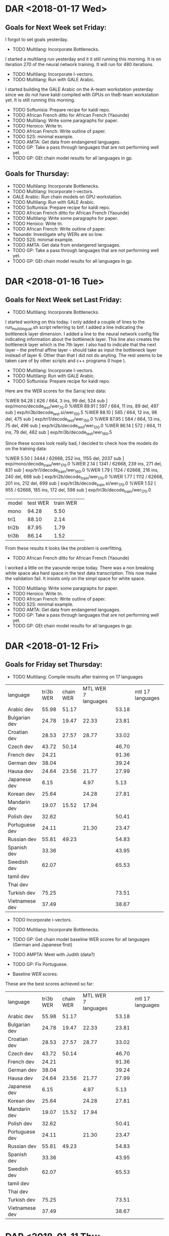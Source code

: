 * DAR <2018-01-17 Wed>
**  Goals for Next Week set Friday:
I forgot to set goals yesterday.
- TODO Multilang: Incorporate Bottlenecks.
I started a multilang run yesterday and it it still running this morning.
It is on iteration 270 of the neural network training.
It will run for 480 iterations.
- TODO Multilang: Incorporate I-vectors.
- TODO Multilang: Run with GALE Arabic.
I started building the GALE Arabic on the A-team workstation yesterday since we do not have kaldi compiled with GPUs on theB-team workstation yet. 
It is still running this morning.
- TODO Softunisia: Prepare recipe for kaldi repo.
- TODO African French ditto for African French (Yaounde)
- TODO Multilang: Write some paragraphs for paper.
- TODO Heroico: Write tn.
- TODO African French: Write outline of paper.
- TODO S2S: minimal example.
- TODO AMTA: Get data from endangered languages.
- TODO GP: Take a pass through languages that are not performing well yet.
- TODO GP: GEt chain model results for all languages in gp. 

** Goals for Thursday:
- TODO Multilang: Incorporate Bottlenecks.
- TODO Multilang: Incorporate I-vectors.
- GALE Arabic: Run chain models on GPU workstation.
- TODO Multilang: Run with GALE Arabic.
- TODO Softunisia: Prepare recipe for kaldi repo.
- TODO African French ditto for African French (Yaounde)
- TODO Multilang: Write some paragraphs for paper.
- TODO Heroico: Write tn.
- TODO African French: Write outline of paper.
- Yaounde: Investigate why WERs are so low.
- TODO S2S: minimal example.
- TODO AMTA: Get data from endangered languages.
- TODO GP: Take a pass through languages that are not performing well yet.
- TODO GP: GEt chain model results for all languages in gp. 

* DAR <2018-01-16 Tue>
** Goals for Next Week set Last Friday:
- TODO Multilang: Incorporate Bottlenecks.
I started working on this today.
I only added a couple of lines to the run_multilingual.sh script referring to bnf.
I added a line indicating the bottleneck layer dimension.
I added a line to the neural network config file indicating information about the bottleneck layer.
This line also creates the bottleneck  layer which is the 7th layer.
I also had to indicate that the next layer -- the prefinal affine layer -- should take as input the bottleneck layer instead of layer 6.
Other than that I did not do anyting.
The rest seems to be taken care of by other scripts and c++ programs (I hope ). 

- TODO Multilang: Incorporate I-vectors.
- TODO Multilang: Run with GALE Arabic.
- TODO Softunisia: Prepare recipe for kaldi repo.
Here are the WER scores for the Sarraj test data:

%WER 94.28 [ 626 / 664, 3 ins, 99 del, 524 sub ] exp/mono/decode_test/wer_7_0.0
%WER 89.91 [ 597 / 664, 11 ins, 89 del, 497 sub ] exp/tri3b/decode_test.si/wer_15_0.5
%WER 88.10 [ 585 / 664, 12 ins, 98 del, 475 sub ] exp/tri1/decode_test/wer_15_0.0
%WER 87.95 [ 584 / 664, 13 ins, 75 del, 496 sub ] exp/tri2b/decode_test/wer_12_0.0
%WER 86.14 [ 572 / 664, 11 ins, 79 del, 482 sub ] exp/tri3b/decode_test/wer_16_0.5

Since these scores look really bad, I decided to check how the models do on the training data:

%WER 5.50 [ 3444 / 62668, 252 ins, 1155 del, 2037 sub ] exp/mono/decode_train/wer_17_0.0
%WER 2.14 [ 1341 / 62668, 239 ins, 271 del, 831 sub ] exp/tri1/decode_train/wer_16_0.0
%WER 1.79 [ 1124 / 62668, 216 ins, 240 del, 668 sub ] exp/tri2b/decode_train/wer_17_0.0
%WER 1.77 [ 1112 / 62668, 201 ins, 212 del, 699 sub ] exp/tri3b/decode_train.si/wer_17_0.0
%WER 1.52 [ 955 / 62668, 185 ins, 172 del, 598 sub ] exp/tri3b/decode_train/wer_17_0.0

| model | test WER | train WER | |
| mono  | 94.28 | 5.50 |
| tri1 | 88.10 | 2.14 |
| tri2b | 87.95 | 1.79 |
| tri3b | 86.14 | 1.52 |

From these results it looks like the problem is overfitting.

- TODO African French ditto for African French (Yaounde)
I worked a little on the yaounde recipe today.
There was a non breaking white space  aka hard space in the test data transcription.
This now make the validation fail.
It insists only on the simpl space  for white space.

- TODO Multilang: Write some paragraphs for paper.
- TODO Heroico: Write tn.
- TODO African French: Write outline of paper.
- TODO S2S: minimal example.
- TODO AMTA: Get data from endangered languages.
- TODO GP: Take a pass through languages that are not performing well yet.
- TODO GP: GEt chain model results for all languages in gp. 
* DAR <2018-01-12 Fri>
**  Goals for Friday set Thursday:
- TODO Multilang: Compile results after training on 17 languages

| language | tri3b WER | chain WER | MTL WER 7 languages   | | mtl 17 languages |
| Arabic dev | 55.98 | 51.17 | | 53.18 |
| Bulgarian dev | 24.78      | 19.47 | 22.33 | 23.81 |
| Croatian dev | 28.53 | 27.57 | 28.77 | 33.02 |
| Czech dev | 43.72 | 50.14 | | 46.70 |
| French dev | 24.21       | | | 91.36 |
| German dev | 38.04 | | | 39.24 |
| Hausa dev | 24.64 | 23.56 | 21.77 | 27.99 |
| Japanese dev | 6.15 | | 4.97 | 5.13 |
| Korean dev | 25.64 | | 24.28 | 27.81 |
| Mandarin dev | 19.07 | 15.52 | 17.94 | |
| Polish dev | 32.62 | | | 50.41 |
| Portuguese dev | 24.11 | | 21.30 | 23.47 |
| Russian dev | 55.81 | 49.23 | | 54.83 |
| Spanish dev | 33.36 | | | 43.95 |
| Swedish dev | 62.07 | | | 65.53 |
| tamil dev | | | |
| Thai dev | | | |
| Turkish dev | 75.25 | | | 73.51 |
| Vietnamese dev | 37.49 | | | 38.67 |

- TODO Incorporate i-vectors.
- TODO Multilang: Incorporate Bottlenecks.
- TODO GP: Get chain model baseline WER scores for all languages (German and Japanese first)
- TODO AMPTA: Meet with Judith (data?)
- TODO GP: Fix Portuguese.

- Baseline WER scores: 
These are the best scores achieved so far: 

| language | tri3b WER | chain WER | MTL WER 7 languages   | | mtl 17 languages |
| Arabic dev | 55.98 | 51.17 | | 53.18 |
| Bulgarian dev | 24.78      | 19.47 | 22.33 | 23.81 |
| Croatian dev | 28.53 | 27.57 | 28.77 | 33.02 |
| Czech dev | 43.72 | 50.14 | | 46.70 |
| French dev | 24.21| | | 91.36 |
| German dev | 38.04 | | | 39.24 |
| Hausa dev | 24.64 | 23.56 | 21.77 | 27.99 |
| Japanese dev | 6.15 | | 4.97 | 5.13 |
| Korean dev | 25.64 | | 24.28 | 27.81 |
| Mandarin dev | 19.07 | 15.52 | 17.94 | |
| Polish dev | 32.62 | | | 50.41 |
| Portuguese dev | 24.11 | | 21.30 | 23.47 |
| Russian dev | 55.81 | 49.23 | | 54.83 |
| Spanish dev | 33.36 | | | 43.95 |
| Swedish dev | 62.07 | | | 65.53 |
| tamil dev | | | |
| Thai dev | | | |
| Turkish dev | 75.25 | | | 73.51 |
| Vietnamese dev | 37.49 | | | 38.67 |

* DAR <2018-01-11 Thu>
**  Goals for Thursday set Wednesday:
- DONE Softunisia: Fix problems with new test set. Why is tri3b failing?
This was just a bug in the run.sh script.
- TODO Multilang: Get WER scores for 17 languages.

- Baseline WER scores: 
These are the best scores achieved so far: 

| language | tri3b WER | chain WER | MTL WER 7 languages   | | mtl 17 languages |
| Arabic dev | 55.98 | 51.17 | | 53.18 |
| Bulgarian dev | 24.78      | 19.47 | 22.33 | 23.81 |
| Croatian dev | 28.53 | 27.57 | 28.77 | 33.02 |
| Czech dev | 43.72 | 50.14 | | 46.70 |
| French dev | 93.41 | | | 91.36 |
| German dev | 38.04 | | | 39.24 |
| Hausa dev | 24.64 | 23.56 | 21.77 | 27.99 |
| Japanese dev | 6.15 | | 4.97 | 5.13 |
| Korean dev | 25.64 | | 24.28 | 27.81 |
| Mandarin dev | 19.07 | 15.52 | 17.94 | |
| Polish dev | 32.62 | | | 50.41 |
| Portuguese dev | 24.11 | | 21.30 | 23.47 |
| Russian dev | 55.81 | 49.23 | | 54.83 |
| Spanish dev | 33.36 | | | 43.95 |
| Swedish dev | 62.07 | | | 65.53 |
| tamil dev | | | |
| Thai dev | | | |
| Turkish dev | 75.25 | | | 73.51 |
| Vietnamese dev | 37.49 | | | 38.67 |

The French results should be ignored. The alignments were radom.

- TODO Multilang: I-vectors (should I incorporate this now or wait?)
- TODO Multilang: ditto for bottleneck layer.
- TODO GP: Get Portuguese working. I should be able to do this since I've done it before. (copy build on a-team workstation?
I worked on gp_french instead.
I found a major problem. I think it is the reason the WER are so low.
I had copied a script to make list from my African Accented French recipe.
I had to be modified to work with gp_french.
Basically, the alignments were randomly assigned to labels.
 
Here are the cd gmm hmm WER scores:
%WER 48.54 [ 10824 / 22297, 442 ins, 2641 del, 7741 sub ] exp/mono/decode_dev/wer_10_0.0
%WER 26.88 [ 5994 / 22297, 639 ins, 885 del, 4470 sub ] exp/tri1/decode_dev/wer_16_0.0
%WER 26.11 [ 5822 / 22297, 642 ins, 878 del, 4302 sub ] exp/tri2b/decode_dev/wer_17_0.0
%WER 11.65 [ 2598 / 22297, 226 ins, 694 del, 1678 sub ] exp/tri3b/decode_dev.si/wer_17_0.0
john@I3916:~/gp_french/s5$ 
- TODO GP: Get chain model WER scores for Japanese and German.
The GPU was down today because of a security patch.

- TODO AMPTA: LRL data.

** Goals for Friday:
- TODO Multilang: Compile results after training on 17 languages
- TODO Incorporate i-vectors.
- TODO Multilang: Incorporate Bottlenecks.
- TODO GP: Get chain model baseline WER scores for all languages (German and Japanese first)
- TODO AMPTA: Meet with Judith (data?)
- TODO GP: Fix Portuguese.

* DAR <2018-01-10 Wed>
** Goals for Wednesday set Tuesday:
- TODO Multilang: Get MTL WER results  after training on 17 languages.
The training is not done yet as of Wednesday morning.
The training iterations are done after a total of 479.
Model combination is being performed.
Training is done.
Decoding is a problem.
I am skipping i-vectors again.
I-vectors will have  to be left for later.
I can run decoding with hard-wired values passed as arguments to the decoder command line.
I should have WER scores tmorrow.
- TODO GALE Arabic: Get tri3b WER results.

%WER 39.43 [ 27471 / 69668, 2105 ins, 5890 del, 19476 sub ] exp/tri1/decode/wer_15_0.5
%WER 38.35 [ 26718 / 69668, 2177 ins, 5703 del, 18838 sub ] exp/tri2a/decode/wer_15_0.5
%WER 35.91 [ 25018 / 69668, 2221 ins, 5338 del, 17459 sub ] exp/tri2b/decode/wer_15_0.5
%WER 35.65 [ 24838 / 69668, 2368 ins, 5141 del, 17329 sub ] exp/tri3b/decode.si/wer_15_0.5
%WER 33.81 [ 23558 / 69668, 2664 ins, 4635 del, 16259 sub ] exp/tri3b/decode/wer_17_0.5

| model | WER |
| tri1 | 39.43 |
| tri2a | 38.35 |
| tri2b | 35.91 |
| tri3b | 33.81 |

- TODO GALE Arabic: Get chain model WER results.
- TODO GP: Get WERs for chain models (Hausa first)
Here are Hausa WER scores:
%WER 36.84 [ 616 / 1672, 48 ins, 148 del, 420 sub ] exp/tri1/decode_dev/wer_11_0.0
%WER 36.48 [ 610 / 1672, 26 ins, 136 del, 448 sub ] exp/mono/decode_dev/wer_13_0.0
%WER 32.30 [ 540 / 1672, 53 ins, 96 del, 391 sub ] exp/tri2b/decode_dev/wer_10_0.0
%WER 27.39 [ 458 / 1672, 33 ins, 90 del, 335 sub ] exp/tri3b/decode_dev.si/wer_13_0.0
%WER 24.64 [ 412 / 1672, 30 ins, 76 del, 306 sub ] exp/tri3b/decode_dev/wer_17_0.0
%WER 23.56 [ 394 / 1672, 21 ins, 58 del, 315 sub ] exp/chain/tdnn1c_sp/decode_dev/wer_13_0.5
%WER 23.50 [ 393 / 1672, 21 ins, 58 del, 314 sub ] exp/chain/tdnn1c_sp_online/decode_dev/wer_13_0.5

- TODO GP: Improve tri3b baselines (How?)

- Baseline WER scores: 
These are the best scores achieved so far: 

| language | tri3b WER | chain WER | MTL WER on 17 languages |
| Arabic dev | 55.98 | 51.17 | |
| Bulgarian dev | 24.78      | 19.47 | 22.33 |
| Croatian dev | 28.53 | 27.57 | 28.77 |
| Czech dev | 43.72 | 50.14 | |
| French dev | 93.41 | | |
| German dev | 38.04 | | |
| Hausa dev | 24.64 | 23.56 | 21.77 |
| Japanese dev | 6.15 | | 4.97 |
| Korean dev | 25.64 | | 24.28 |
| Mandarin dev | 19.07 | 15.52 | 17.94 |
| Polish dev | 32.62      | | |
| Portuguese dev | 24.11 | | 21.30 |
| Russian dev | 55.81 | 49.23 | |
| Spanish dev | 33.36 | | |
| Swedish dev | 62.07 | | | |
| tamil dev | | | |
| Thai dev | | | |
| Turkish dev | 75.25 | | |
| Vietnamese dev | 37.49 | | |

gp_portuguese is failing on the b-team workstation.
this is the only language (other than tamil and thai) that is failing to build.

- Softunisia: 
There was a problem with the latest run of the Softunisia system.
I ran it on the b-team workstation.
I get much better WER scores:
%WER 49.78 [ 28782 / 57818, 1651 ins, 4719 del, 22412 sub ] exp/mono/decode_test/wer_17_1.0
%WER 37.52 [ 4186 / 11156, 252 ins, 620 del, 3314 sub ] [PARTIAL] exp/tri3b/decode_test.si/wer_10_1.0
%WER 35.11 [ 18826 / 53624, 1021 ins, 2989 del, 14816 sub ] [PARTIAL] exp/tri2b/decode_test/wer_9_1.0
%WER 33.81 [ 19546 / 57818, 1120 ins, 2959 del, 15467 sub ] exp/tri1/decode_test/wer_11_1.0


There are still problems.
The tri3b system failed.
These scores could be better.

** Goals for Thursday:
- TODO Softunisia: Fix problems with new test set. Why is tri3b failing?
- TODO Multilang: Get WER scores for 17 languages.
- TODO Multilang: I-vectors (should I incorporate this now or wait?)
- TODO Multilang: ditto for bottleneck layer.
- TODO GP: Get Portuguese working. I should be able to do this since I've done it before. (copy build on a-team workstation?
- TODO GP: Get chain model WER scores for Japanese and German.
- TODO AMPTA: LRL data.

* DAR <2018-01-09 Tue>
**  Goals for Tuesday set Monday:
- TODO AMPTA: Investigate Data availability.
- TODO GP: Get chain model results for gp languages.
- TODO GALE Arabic: Build cd gmm hmm (tri3b) system.
- TODO Multilang: Run with more languages.

- WER scores 
| language | tri3b WER | chain WER | MTL WER on 7 languages |
| Arabic dev | 55.98 | 51.17 | |
| Bulgarian dev | 24.78      | 19.47 | 22.33 |
| Croatian dev | 28.53 | 27.57 | 28.77 |
| Czech dev | 43.72 | 50.14 | |
| French dev | 93.41 | | |
| German dev | 38.04 | | |
| Hausa dev | 24.64 | | 21.77 |
| Japanese dev | 6.15 | | 4.97 |
| Korean dev | 25.64 | | 24.28 |
| Mandarin dev | 19.07 | 15.52 | 17.94 |
| Polish dev | 48.23 | | |
| Portuguese dev | 24.11 | | 21.30 |
| Russian dev | 55.81 | 49.23 | |
| Spanish dev | 42.97 | | |
| Swedish dev | 62.07 | | | |
| tamil dev | | | |
| Thai dev | | | |
| Turkish dev | 75.25 | | |
| Vietnamese dev | 37.49 | | |

- Multilang:
I started a new run with 17 languages: 
gp_arabic gp_bulgarian gp_croatian gp_czech gp_french gp_german gp_hausa gp_japanese gp_korean gp_mandarin gp_polish gp_portuguese gp_russian gp_spanish gp_swedish gp_turkish gp_vietnamese 
I want to know if I can run with all these languages. 
For some of these  languages (French) the baseline tri3b systems are not ready yet.
Results should be ready tomorrow.

- GALE Arabic:
I am working with this corpus because it comes from broadcast news.
I am building the tri3b system on the b-team workstation.
GALE Arabic is a pretty big corpus.
It might take a while to build  the  tri3b system.
I just looked at the alignments analysis file.
There are 319 hours of speech in the GALE Arabic  corpus.

Experiment:
Run multilang on gp_arabic and gale_arabic.
What happens?
Does gp_arabic improve?
Does it beat chain models?

** Goals for Wednesday:
- TODO Multilang: Get MTL WER results  after training on 17 languages.
- TODO GALE Arabic: Get tri3b WER results.
- TODO GALE Arabic: Get chain model WER results.
- TODO GP: Get WERs for chain models (Hausa first)
- TODO GP: Improve tri3b baselines (How?)

* DAR <2018-01-08 Mon>
** Goals for Next Week:
- TODO Multilang: Write ideas for Paper. 
- TODO Multilang: Look for data from different sources in our languages. (gale arabic)
I am starting to train a GALE Arabic system.
I'd like to do this on the b-team GPU machine.
- TODO Softunisia: Write an end 2 end recipe suitable for submission to the kaldi repository.
- TODO African French ditto for African French (Yaounde)
- TODO Heroico: Write tn.
- TODO Heroico: Contact Dan and Yenda about publishing the recipe.
- TODO African French: Write outline of paper.
- TODO S2S: minimal example.
- TODO AMTA: Get data from endangered languages.
- TODO Multilang: Extend build script to use i-vectors and bottleneck features.
- TODO GP: Take a pass through languages that are not performing well yet.
- TODO Multilang: Add well behaving GP languages  to build.
- TODO GP: GEt chain model results for all languages in gp. 
I got chain model results for Croatian.

| language | tri3b WER | chain WER | MTL WER |
| Arabic dev | 55.98 | 51.17 | |
| Bulgarian dev | 24.78      | 19.47 | 22.33 |
| Croatian dev | 28.53 | 27.57 | 28.77 |
| Czech dev | 43.72 | | |
| French dev | 93.41 | | |
| German dev | 38.04 | | |
| Hausa dev | 24.64 | | 21.77 |
| Japanese dev | 6.15 | | 4.97 |
| Korean dev | 25.64 | | 24.28 |
| Mandarin dev | 19.07 | 15.52 | 17.94 |
| Polish dev | 48.23 | | |
| Portuguese dev | 24.11 | | 21.30 |
| Russian dev | 55.81 | 49.23 | |
| Spanish dev | 42.97 | | |
| Swedish dev | 62.07 | | | |
| tamil dev | | | |
| Thai dev | | | |
| Turkish dev | 75.25 | | |
| Vietnamese dev | 37.49 | | |


**
* DAR <2018-01-05 Fri>
** Goals for Friday set Thursday:
- TODO MTL Paper: Write background.
- TODO Multilang: Investigate tree file.
nnet3-copy --binary=false exp/nnet3/multi/final.raw text.raw
this command converts the final.raw file from binary to text and outputs it into text.raw.
text.raw is the file containing the neural network.
The parameters of the components of the nn are stored in this file.

- TODO Multilang: Decode with new system trained on 7 languages.
It looks like the HCLG.fst file from the tri3b system can be used for decoding with the new system.

* DAR <2018-01-04 Thu>
** Goals for Thursday set Wednesday:
- TODO Multilang: Get results for run with i-vectors and 7 languages.
The training finished, but decoding failed.
I had this problem before.
The decoding graph is not built.
The tree file is missing.
Where is the tree file?
When does it get built?
What is it for?

- TODO MTL Paper: Write background.
- TODO gp_french: Get results after running with lm trained on prompts.
The results are still horrible.
I'm ready to give up on this.

** Goals for Friday:
- TODO MTL Paper: Write background.
- TODO Multilang: Investigate tree file.
- TODO Multilang: Decode with new system trained on 7 languages.

* DAR <2018-01-02 Tue>
** Goals for Wednesday set Tuesday:
- TODO Work with Michelle's draft of the MTL paper.
- TODO Get results from multilang trilingual run.
%WER 18.19 [ 3324 / 18274, 367 ins, 695 del, 2262 sub ] exp/nnet3/multi_bnf/gp_mandarin/decode_dev/wer_13_0.0
%WER 17.94 [ 3278 / 18274, 396 ins, 667 del, 2215 sub ] exp/nnet3/multi/gp_mandarin/decode_dev/wer_13_0.0

So the WER went up aft adding the Bulgarian.
Did I do anything else?
18.19 is still better than the tri3b 19.07.

Here are the gp_mandarin WERs:

%WER 46.38 [ 9973 / 21502, 623 ins, 2029 del, 7321 sub ] exp/mono/decode_eval/wer_13_0.0
%WER 36.63 [ 6694 / 18274, 351 ins, 1489 del, 4854 sub ] exp/mono/decode_dev/wer_15_0.0
%WER 32.78 [ 7049 / 21502, 676 ins, 1358 del, 5015 sub ] exp/tri1/decode_eval/wer_17_0.5
%WER 32.02 [ 6886 / 21502, 747 ins, 1223 del, 4916 sub ] exp/tri3b/decode_eval.si/wer_16_0.0
%WER 31.17 [ 6703 / 21502, 725 ins, 1244 del, 4734 sub ] exp/tri2b/decode_eval/wer_17_0.0
%WER 27.48 [ 5909 / 21502, 631 ins, 1170 del, 4108 sub ] exp/tri3b/decode_eval/wer_17_0.5
%WER 23.89 [ 4365 / 18274, 407 ins, 850 del, 3108 sub ] exp/tri3b/decode_dev.si/wer_17_0.5
%WER 23.51 [ 4296 / 18274, 400 ins, 825 del, 3071 sub ] exp/tri1/decode_dev/wer_17_0.5
%WER 22.54 [ 4119 / 18274, 475 ins, 724 del, 2920 sub ] exp/tri2b/decode_dev/wer_17_0.0
%WER 21.52 [ 4628 / 21502, 587 ins, 893 del, 3148 sub ] exp/chain/tdnn1a_sp/decode_eval/wer_11_0.0
%WER 19.07 [ 3484 / 18274, 435 ins, 644 del, 2405 sub ] exp/tri3b/decode_dev/wer_17_0.5
%WER 15.52 [ 2836 / 18274, 359 ins, 585 del, 1892 sub ] exp/chain/tdnn1a_sp/decode_dev/wer_11_0.5

| model | dev WER |
| mono | 36.63 |
| tri1 | 23.51 |
| tri2b | 22.54 |
| tri3b | 19.07 |
| chain | 15.52 |

- TODO Investigate Paper publication venues.

** Goals for Thursday:
- TODO Multilang: Get results for run with i-vectors and 7 languages.
- TODO MTL Paper: Write background.
- TODO gp_french: Get results after running with lm trained on prompts.

* DAR <2018-01-02 Tue>
** Goals for January:
- TODO Setup work environment on b-team GPU workstation.
- TODO Multilang: Flesh out paper idea. Search for publication venue.
- TODO Multilang: Extend build script to use i-vectors and bottleneck features.
- TODO GP: Take a pass through languages that are not performing well yet.
- TODO Multilang: Add well behaving GP languages  to build.
- TODO S2S: minimal example.
- TODO AMTA: Get data from endangered languages.
- TODO Softunisia: Write an end 2 end recipe suitable for submission to the kaldi repository.
- TODO African French ditto for African French (Yaounde)
- TODO Heroico: Write tn.
- TODO Heroico: Contact Dan and Yenda about publishing the recipe.
- TODO African French: Write outline of paper.

- Current WER scores for GP:
| language | tri3b| chain |
| Arabic dev | 55.98 | 51.17 |
| Bulgarian dev | 24.78      | 19.47 |
| Croatian dev | 28.53 | |
| Czech dev | 43.72 | |
| French dev | 93.41 | |
| German dev | 38.04 | |
| Hausa dev | 24.64 | |
| Japanese dev | 6.15 | |
| Korean dev | 25.64 | |
| Mandarin dev | 19.07 | |
| Polish dev | 48.23 | |
| Portuguese dev | 24.11 | |
| Russian dev | 55.81 | 49.23 |
| Spanish dev | 42.97 | |
| Swedish dev | 62.07 | |
| tamil dev | | |
| Thai dev | | |
| Turkish dev | 75.25 | |
| Vietnamese dev | 37.49 | |

** Goals for Wednesday
- TODO Work with Michelle's draft of the MTL paper.
- TODO Get results from multilang trilingual run.
- TODO Investigate Paper publication venues.

* DAR <2017-12-13 Wed>
**  Goals for Wednesday set Tuesday:
- TODO Multilang: Write a script that runs end to end and uses the above setup commands:
The commands were:
mkdir -p data/gp_japanese data/gp_mandarin
#  link source data/ train directories into building directory:
ln -s ~/gp_japanese/s5/data/train data/gp_japanese
ln -s ~/gp_mandarin/s5/data/train data/gp_mandarin
# make experiment directories under multilang building directory:
mkdir -p exp/gp_japanese exp/gp_mandarin
# link source tri3b alignment directories into multilang building directory:
ln -s ~/gp_japanese/s5/exp/tri3b_ali exp/gp_japanese
ln -s ~/gp_mandarin/s5/exp/tri3b_ali exp/gp_mandarin

Here are the WER scores I got after decoding:
%WER 17.94 [ 3278 / 18274, 396 ins, 667 del, 2215 sub ] exp/nnet3/multi/gp_mandarin/decode_dev/wer_13_0.0

I am going to work on building chain models for gp_mandarin.
then I can compare the multilang results with a neural network model.

- TODO African French: Write  a recipe suitable for kaldi submission (Yaounde).
- TODO Heroico: Write tn.
- TODO Heroico: Get response from Dan and Yenda.
- DONE African French: Write outline of paper.
- TODO Softunisia: Chain models.
I worked on the lexicon.
I restricted the words to only those appearing in the training set.
I think I need to include the test data in the list of words.
- TODO Softunisia: Testing with chain models.
- TODO S2S: minimal example.
- TODO AMTA: Data from endangered languages.
- TODO AMTA: Writing?

** Goals for Thursday:
- TODO Softunisia: Incorporate test set words into lexicon.
- TODO Softunisia:  Convert phones in  lexicon to IPA utf8.
- TODO Softunisia: Test new lexicon with gmm hmms and chain models.
- TODO Multilang: Get gp_mandarin chain model results.
- TODO Multilang: Incorporate i-vectors and bottlenect layer into neural network model.
- TODO Multilang: Refine paper outline ( focus on incorporating diverse genres: Broadcast News and Read Speech).
- TODO African French: Write  a recipe suitable for kaldi submission (Yaounde).
- TODO Heroico: Write tn.
- TODO Heroico: Get response from Dan and Yenda.
- TODO S2S: minimal example.
- TODO AMTA: Data from endangered languages.
- TODO AMTA: Writing?

* DAR <2017-12-12 Tue>
** Goals for Tuesday set Monday:
- TODO Multilang: Minimal example. Get scripts to do the right thing with the decoding graph.
I'm going to try to list the steps for a minimal exapmle:
- Languages: 
gp_japanese and gp_mandarin

- Locations:
~/gp_japanese/s5 and ~/gp_mandarin/s5

These two directories are the locations where I built the tri3b models.

- multilang Building directory:
~/multilang/s5
This is where we will build new multilang models.

- move to the multilang building directory
cd ~/multilang/s5

- make data directories in building directory:
mkdir -p data/gp_japanese data/gp_mandarin

- link source data/ train directories into building directory:
ln -s ~/gp_japanese/s5/data/train data/gp_japanese
ln -s ~/gp_mandarin/s5/data/train data/gp_mandarin

- make experiment directories under multilang building directory:
mkdir -p exp/gp_japanese exp/gp_mandarin

- link source tri3b alignment directories into multilang building directory:
ln -s ~/gp_japanese/s5/exp/tri3b_ali exp/gp_japanese
ln -s ~/gp_mandarin/s5/exp/tri3b_ali exp/gp_mandarin

- feature extraction:
I wanted to avoid plp features and speed perturbation, but it is happening automatically somehow.


- link dev data:
ln -s ~/gp_mandarin/s5/data/dev data/gp_mandarin/
This and the following commands are  for linking the directory that is needed for decoding

- link lang directory
ln -s ~/gp_mandarin/s5/data/lang_test data/gp_mandarin/

- link tree directory
ln -s ~/gp_mandarin/s5/exp/tri3b/tree  exp/nnet3/multi/gp_mandarin/

- TODO African French: Write  a recipe suitable for kaldi submission (Yaounde).
- TODO Heroico: Write tn.
- TODO Heroico: Get response from Dan and Yenda.
- TODO African French: Write outline of paper.
- TODO Softunisia: Chain models.
- TODO Softunisia: Testing with chain models.
- TODO S2S: minimal example.
- TODO AMTA: Data from endangered languages.
- TODO AMTA: Writing?

** Goals for Wednesday:
- TODO Multilang: Write a script that runs end to end and uses the above setup commands
- TODO African French: Write  a recipe suitable for kaldi submission (Yaounde).
- TODO Heroico: Write tn.
- TODO Heroico: Get response from Dan and Yenda.
- TODO African French: Write outline of paper.
- TODO Softunisia: Chain models.
- TODO Softunisia: Testing with chain models.
- TODO S2S: minimal example.
- TODO AMTA: Data from endangered languages.
- TODO AMTA: Writing?


* DAR <2017-12-11 Mon>
**  Goals for Monday set Friday:
- DONE Multilang: Decode the target Russian and Spanish with the new hybrid multilang system. 
I am marking this goal as DONE even though it was modified.
I had a misunderstanding about how multilang works and I might still have a misunderstandig. 
I thought the source and target languages were supposed to be different.
My understanding now is that the input and output languages are the same.
The process is meant to improve all(?) the input languages. 
In particular it improves the low resource language.
But the low resource language is one of the input languages.
So I modified my minimal example (and now it is really minimal) to only work with japanese and mandarin.
The idea is that the parameters from these two languages are shared. 
One model set is output (is this right?).
That model can be used to decode both Japanese and mandarin (really?).
Anyway, I am not sure about all the steps in this multilang process. 
I ran the multilang training scripts without any bells and whistles. 
No i-vectors, no pitch and no bottleneck features; I don't even thik I did speed perturbation. 
A neural network was trained. 
Then, I think what happens is that the final layer is adjusted for each language.
So  2 sllightly different models are written, one for Japanese and one for Mandarin?
Then I decoded the Mandaring dev data with the new mandarin model.
I had to do some of this by hand, the scripts did not make sense to me.
Specifically, the scripts wanted to make the decoding graph in the old tri3b directory.
This can't be right.
Anyway, I copied the tree and the lang_test directories from the tri3b model set to the new nnet3/multi model directories.
I ran mkgraph in the new mandarin directory.
Then I decoded with this graph.
The results:
%WER 18.17 [ 3320 / 18274, 373 ins, 697 del, 2250 sub ] exp/nnet3/multi/gp_mandarin/decode_dev/wer_14_0.0

I don't know yet if this is good or not, but at least it is better than the tri3b WER wich was 19.07.
I would have to train the neural network models without the multilang than compare them.
But this seems pretty good since I am not using pitch which was used in the tri3b results.
Anyway, I am happy since I got a minimal example to run.
I'll have to work on the script to make it run without any intervention. 

- TODO Softunisia: Write an end 2 end recipe suitable for submission to the kaldi repository.
I made some progress on this today.
I got the sarraj data from Zac.
I am working on incorporating this into the test set.
I worked a lot on getting the westpoint data incorporated as test data.
I'd rather use data that we can put on openslr.org as test data.

- TODO African French ditto for African French (Yaounde)
- TODO Heroico: Write tn.
- TODO African French: Write outline of paper.
- DONE Softunisia Recipe: Test set. (Zac's transcription of Libian data, Westpoint?)
I got a lot done on this today.
In fact I am probably almost finished with this, so I'm going to mark it DONE.

- TODO S2S: minimal example.
- TODO AMTA: Data from endangered languages.


** Goals for Tuesday:
- TODO Multilang: Minimal example. Get scripts to do the right thing with the decoding graph.
- TODO African French: Write  a recipe suitable for kaldi submission (Yaounde).
- TODO Heroico: Write tn.
- TODO Heroico: Get response from Dan and Yenda.
- TODO African French: Write outline of paper.
- TODO Softunisia: Chain models.
- TODO Softunisia: Testing with chain models.
- TODO S2S: minimal example.
- TODO AMTA: Data from endangered languages.
- TODO AMTA: Writing?

* DAR <2017-12-08 Fri>
**  Goals for Friday set Thursday:
- TODO Multilang: Simplify multilang recipe. Hard code sp, hires, pitch, bnf.
I did not do this.
Instead I reverted back to the original script.
I set bnf, speed perturb, ivector and ivector to false.
I am trying to get a minimal system to run.
I also restricted the source languages to only the  two languages Japanese and Mandarin.
I made a lot of progress today with this strategy.
In fact, I got passed the training stage and adjustment of priors.
I am trying to get the decoding to run.
I am decoding on Russian for now.

- TODO Softunisia: Write official recipe with chain models (test set?).
I also made a lot of progress on this goal today.
I am working on a test set.
For now I am working with the West Point test data.
I trained up to tri1.
- TODO GP: take a pass on all the languages to try to improve WERs.
- TODO S2S: minimal example.
- TODO Write tn for Heroico.

* DAR <2017-12-07 Thu>
** Goals for Thursday set Wednesday:
- DONE Multilang: Train the i-vector extractor.
I am going back to the beginning.
I need to get the variables set correctly.
Variables include the suffixes for directories.
I am including pitch, speed perturbation and bottlenec features all of which makes suffixes get appended to directory names.
The suffixes and affixes are a mess.
I got pretty far with this today, but the directory names is too messed up.
I am only working with 5 languages:
gp_hausa gp_japanese gp_korean gp_mandarin  gp_portuguese            
- TODO Softunisia: Train chain models.
- TODO SofTunisia: Make an official kaldi recipe.
I got started on this.
- TODO Heroico: Contact Dan and Yenda.
I sent a message.
Have not heard back yet.

- TODO S2S: Minimal example.
- TODO GP: Take another pass on each language to try to improve WER scores.

** Goals for Friday:
- TODO Multilang: Simplify multilang recipe. Hard code sp, hires, pitch, bnf.
- TODO Softunisia: Write official recipe with chain models (test set?).
- TODO GP: take a pass on all the languages to try to improve WERs.
- TODO S2S: minimal example.
- TODO Write tn for Heroico.
* DAR <2017-12-06 Wed>
** Goals for Wednesday: set Tuesday
- DONE Brief Reggie on Multilang project.
- DONE GP Russian: Train through tri3b_ali.

%WER 73.73 [ 13468 / 18266, 933 ins, 2027 del, 10508 sub ] exp/mono/decode_eval/wer_8_1.0
%WER 69.25 [ 13131 / 18962, 644 ins, 2626 del, 9861 sub ] exp/mono/decode_dev/wer_9_1.0
%WER 60.97 [ 11137 / 18266, 1537 ins, 1140 del, 8460 sub ] exp/tri3b/decode_eval.si/wer_16_1.0
%WER 59.76 [ 10916 / 18266, 1053 ins, 1508 del, 8355 sub ] exp/tri1/decode_eval/wer_17_1.0
%WER 59.58 [ 10883 / 18266, 1277 ins, 1282 del, 8324 sub ] exp/tri2b/decode_eval/wer_16_1.0
%WER 58.33 [ 10655 / 18266, 1538 ins, 1059 del, 8058 sub ] exp/tri3b/decode_eval/wer_17_1.0
%WER 57.71 [ 10943 / 18962, 1422 ins, 1346 del, 8175 sub ] exp/tri3b/decode_dev.si/wer_16_1.0
%WER 56.92 [ 10793 / 18962, 1085 ins, 1678 del, 8030 sub ] exp/tri1/decode_dev/wer_16_1.0
%WER 56.58 [ 10729 / 18962, 1217 ins, 1557 del, 7955 sub ] exp/tri2b/decode_dev/wer_16_1.0
%WER 55.81 [ 10582 / 18962, 1479 ins, 1274 del, 7829 sub ] exp/tri3b/decode_dev/wer_17_1.0
%WER 49.23 [ 8993 / 18266, 642 ins, 1329 del, 7022 sub ] exp/chain/tdnn1c_sp/decode_eval/wer_11_1.0
%WER 49.21 [ 8988 / 18266, 787 ins, 1160 del, 7041 sub ] exp/chain/tdnn1c_sp_online/decode_eval/wer_10_1.0
%WER 46.87 [ 8888 / 18962, 883 ins, 1214 del, 6791 sub ] exp/chain/tdnn1c_sp_online/decode_dev/wer_9_1.0
%WER 46.78 [ 8870 / 18962, 855 ins, 1233 del, 6782 sub ] exp/chain/tdnn1c_sp/decode_dev/wer_9_1.0


- Current WER scores for GP:
| language | tri3b| chain |
| Arabic dev | 70.73 | 64.57 |
| Bulgarian dev | 24.78      | 19.47 |
| Croatian dev | 28.53 | |
| Czech dev | 43.72 | |
| French dev | 93.41 | |
| German dev | 38.04 | |
| Hausa dev | 24.64 | |
| Japanese dev | 6.15 | |
| Korean dev | 25.64 | |
| Mandarin dev | 19.07 | |
| Polish dev | 48.23 | |
| Portuguese dev | 24.11 | |
| Russian dev | 55.81 | 49.23 |
| Spanish dev | 42.97 | |
| Swedish dev | 62.07 | |
| tamil dev | | |
| Thai dev | | |
| Turkish dev | 75.25 | |
| Vietnamese dev | 37.49 | |

- TODO Multilang: Fix problem with alignment file location.
I had to soft link the Russian directories.
Here is the command I am running:

steps/train_lda_mllt.sh --cmd run.pl --num-iters 3 --splice-opts "--left-context=3 --right-context=3" --boost-silence 1.5 6000 75000 data/gp_russian/train_sp_hires data/gp_russian/lang exp/gp_russian/tri3b_ali exp/gp_russian/nnet3_pitch/tri3b 

That command ran, but when I go to run the master script it requires other arguments:
This command seems to run:
steps/train_lda_mllt.sh --cmd run.pl --num-iters 13 --splice-opts --left-context=3 --right-context=3 --boost-silence 1.5 6000 75000 data/gp_russian/train_sp_hires_pitch data/gp_russian/lang exp/gp_russian/tri3b_ali_sp exp/gp_russian/nnet3_pitch/tri3b
Notice the _pitch suffix.
I've got to fix these problems in the script.

- TODO Multilang: Minimal example.
- TODO Multilang: Train a global i-vecgor extractor on pooled data.
I think the lda_mllt training above is a step towards training the i-vector extractor.

- TODO S2S Demo: Write files to correct locations for decoding.
- TODO Heroico: Contact Dan and Yenda ( I think I'm done).
- DONE Softunisia: Get stage 19 hypotheses to Zac. (6 speakers)

** Goals for Thursday:
- TODO Multilang: Train the i-vector extractor.
- TODO Softunisia: Train chain models.
- TODO SofTunisia: Make an official kaldi recipe.
- TODO Heroico: Contact Dan and Yenda.
- TODO S2S: Minimal example.
- TODO GP: Take another pass on each language to try to improve WER scores.
  
* DAR <2017-12-05 Tuef>
**  Goals for Tuesday set Monday:
- DONE GP Russian: Convert Romanized Russian to UTF8 with charmap given in documentation.
Here are the WERs I have so far:
%WER 73.73 [ 13468 / 18266, 933 ins, 2027 del, 10508 sub ] exp/mono/decode_eval/wer_8_1.0
%WER 69.25 [ 13131 / 18962, 644 ins, 2626 del, 9861 sub ] exp/mono/decode_dev/wer_9_1.0
%WER 59.76 [ 10916 / 18266, 1053 ins, 1508 del, 8355 sub ] exp/tri1/decode_eval/wer_17_1.0
%WER 56.92 [ 10793 / 18962, 1085 ins, 1678 del, 8030 sub ] exp/tri1/decode_dev/wer_16_1.0
%WER 56.58 [ 10729 / 18962, 1217 ins, 1557 del, 7955 sub ] exp/tri2b/decode_dev/wer_16_1.0

- Current WER scores for GP:
| language | mono | tri1 | tri2b | tri3b| chain | chain online |
| Arabic dev | 77.57 | 71.49       | 70.80 | 70.73 | 64.57 | 64.95 |
| Bulgarian dev | 42.62      | 28.13      | 26.57      | 24.78      | 19.47 | 19.46 |
| Croatian eval | 66.30 | 56.89 | 56.55 | 53.65 |
| Croatian dev | 36.53 | 30.60 | 29.19 | 28.53 |
| Czech dev | 57.44      | 53.88      | 50.83      | 43.72 |
| French dev | 95.06 | 93.35 | 93.51 | 93.41 |
| German dev | 49.25      | 47.12 | 44.62 | 38.04 |
| Hausa dev | 36.48 | 36.84 | 32.30 | 24.64 |
| Japanese eval | 15.18 | 9.01 | 8.73 | 7.77 |
| Japanese dev | 10.40 | 6.54 | 6.25 | 6.15 |
| Korean dev | 51.61 | 30.79 | 29.71 | 25.64 |
| Mandarin dev | 36.63 | 23.51 | 22.54 | 19.07 |
| Polish dev | 65.87 | 57.63 | 53.05 | 48.23 |
| Portuguese dev | 43.56 | 27.45 | 26.24 | 24.11 | | |
| Russian dev | 69.25 | 56.92 | 56.58 | | | |
| Spanish dev | 60.12 | 49.38 | 46.04 | 42.97 |
| Swedish dev | 80.77 | 66.17 | 64.39 | 62.07 |
| Tamil eval | 100.00 | | | |
| Thai dev | 101.40 | | | 
| Turkish dev | 79.76 | 75.65 | 74.97 | 75.25 |
| Vietnamese dev | 50.71 | 40.63 | 38.94 | 37.49 |

- TODO S2S Demo: Decode input with tri2b English models.
Worked on this, but still have problems writing files to the correct place. 
- TODO S2S Demo: Repeat with tri2b Spanish models what was done for English.
- TODO Heroico: Contact Dan and Yenda about recipe.
- TODO Multilang: Minimal Example with 14 GP languages.
The scripts expect an alignment file under tri3b_ali_sp.
The alignments are actually under tri3b_ali_train_sp.


** Goals for Wednesday:
- TODO Brief Reggie on Multilang project.
- TODO GP Russian: Train through tri3b_ali.
- TODO Multilang: Fix problem with alignment file location.
- TODO Multilang: Minimal example.
- TODO Multilang: Train a global i-vecgor extractor on pooled data.
- TODO S2S Demo: Write files to correct locations for decoding.
- TODO Heroico: Contact Dan and Yenda ( I think I'm done).
- TODO Softunisia: Get stage 19 hypotheses to Zac. (6 speakers)

* DAR <2017-12-04 Mon>
** Goals for Next Week:
- TODO Multilang: Train SAT models for all gp languages.
GP Russian is still a mystery.
The dictionary and the transcriptions seem to come from different places.
I think the problem is with the transcripts.
Heer is what the GP documentation says:
I. Dictionary Generation and Format
The phone-based pronunciation dictionary for Russian contains the pronunciations of all word forms found in the transcription data of the GlobalPhone audio recordings of this language. 
The word forms are given in original Russian Cyrillic script in UTF-8 encoding like it appears in the transcription of the GlobalPhone speech and  text corpus in the directory /trl. 

No, they are not.

The dictionary can also be provided in Romanized script using ASCII encoding as appearing in the directory “/rmn” in the speech & text corpus. 
The conversion between the Roman and the Cyrillic script is given in the section “Romanization” below.

Maybe I can convert from the romanization to utf8?
Yes, I think this is what I need to do.
II. Romanization
The following list describes the original Cyrillic characters used in Russian script, the corresponding UTF-8 code point, and the Romanized form as used in the Romanized transcription files. 
The Romanization and Back-transformation can be achieved by simple one-to-one reversible substitution rules based on regular expressions, e.g. in case of tcl use the following line to convert
“w” into “в”: regsub -all {w} $temp "\u0432" temp
| Original Russian character | Romanized Character | Unicode code point | Description |
| а | a | U+0430 | CYRILLIC SMALL LETTER A |
|б \ b | U+0431 | CYRILLIC SMALL LETTER BE |
в w U+0432 CYRILLIC SMALL LETTER VE
г g U+0433 CYRILLIC SMALL LETTER GHE
д d U+0434 CYRILLIC SMALL LETTER DE
е ye U+0435 CYRILLIC SMALL LETTER IE
ж jscH U+0436 CYRILLIC SMALL LETTER ZHE
з z U+0437 CYRILLIC SMALL LETTER ZE
и i U+0438 CYRILLIC SMALL LETTER I
й j U+0439 CYRILLIC SMALL LETTER SHORT I
к k U+043A CYRILLIC SMALL LETTER KA
л l U+043B CYRILLIC SMALL LETTER EL
м m U+043C CYRILLIC SMALL LETTER EM
н n U+043D CYRILLIC SMALL LETTER EN
о o U+043E CYRILLIC SMALL LETTER O
п p U+043F CYRILLIC SMALL LETTER PE
р r U+0440 CYRILLIC SMALL LETTER ER
с s U+0441 CYRILLIC SMALL LETTER ES
т t U+0442 CYRILLIC SMALL LETTER TE
у u U+0443 CYRILLIC SMALL LETTER U
ф f U+0444 CYRILLIC SMALL LETTER EF
х h U+0445 CYRILLIC SMALL LETTER HA
ц tS U+0446 CYRILLIC SMALL LETTER TSE
ч tscH U+0447 CYRILLIC SMALL LETTER CHE
ш sch U+0448 CYRILLIC SMALL LETTER SHA
щ schTsch U+0449 CYRILLIC SMALL LETTER SHCHA
ъ Q U+044A CYRILLIC SMALL LETTER HARD SIGN
ы i2 U+044B CYRILLIC SMALL LETTER YERU
ь ~ U+044C CYRILLIC SMALL LETTER SOFT SIGN
э e U+044D CYRILLIC SMALL LETTER E
ю yu U+044E CYRILLIC SMALL LETTER YU
я ya U+044F CYRILLIC SMALL LETTER YA
А A U+0410 CYRILLIC CAPITAL LETTER A
Б B U+0411 CYRILLIC CAPITAL LETTER BE
В W U+0412 CYRILLIC CAPITAL LETTER VE
Г G U+0413 CYRILLIC CAPITAL LETTER GHE
Д D U+0414 CYRILLIC CAPITAL LETTER DE
Е YE U+0415 CYRILLIC CAPITAL LETTER IE
Ж JscH U+0416 CYRILLIC CAPITAL LETTER ZHE
З Z U+0417 CYRILLIC CAPITAL LETTER ZE
И I U+0418 CYRILLIC CAPITAL LETTER I
Й J U+0419 CYRILLIC CAPITAL LETTER SHORT I
К K U+041A CYRILLIC CAPITAL LETTER KA
Л L U+041B CYRILLIC CAPITAL LETTER EL
М M U+041C CYRILLIC CAPITAL LETTER EM
Н N U+041D CYRILLIC CAPITAL LETTER EN
О O U+041E CYRILLIC CAPITAL LETTER O
П P U+041F CYRILLIC CAPITAL LETTER PE
Р R U+0420 CYRILLIC CAPITAL LETTER ER
С S U+0421 CYRILLIC CAPITAL LETTER ES
Т T U+0422 CYRILLIC CAPITAL LETTER TE
У U U+0423 CYRILLIC CAPITAL LETTER U
Ф F U+0424 CYRILLIC CAPITAL LETTER EF
Х H U+0425 CYRILLIC CAPITAL LETTER HA
Ц TS U+0426 CYRILLIC CAPITAL LETTER TSE
Ч TscH U+0427 CYRILLIC CAPITAL LETTER CHE
Ш Sch U+0428 CYRILLIC CAPITAL LETTER SHA
Щ SchTsch U+0429 CYRILLIC CAPITAL LETTER SHCHA
Ъ Q U+042A CYRILLIC CAPITAL LETTER HARD SIGN
Ы I2 U+042B CYRILLIC CAPITAL LETTER YERU
Ь ~ U+042C CYRILLIC CAPITAL LETTER SOFT SIGN
Э E U+042D CYRILLIC CAPITAL LETTER E
Ю Yu U+042E CYRILLIC CAPITAL LETTER YU
Я Ya U+042F CYRILLIC CAPITAL LETTER YA

- TODO Multilang: USE alignments from SAT models to start multilang building process.
I am starting with 14 gp languages.
- TODO Heroico: Contact Dan Povey and Yenda about next step (am I finished? Is the recipe ready?)
- TODO Write TN.
- TODO S2S: Minimal example using English mini_librispeech and Heroico Spanish.
I worked a little on this today.
I have a script that invokes a recording program called rec.
I can extract mfcc features and cmvn them.

- TODO Softunisia: Retrain and get transcripts to Zac.
Zac called me.
He had problems with the transcripts  I sent him.
He was able to retrieve them intact from my github webpage.


** Goals for Tuesday:
- TODO GP Russian: Convert Romanized Russian to UTF8 with charmap given in documentation.
- TODO S2S Demo: Decode input with tri2b English models.
- TODO S2S Demo: Repeat with tri2b Spanish models what was doen for English.
- TODO Heroico: Contact Dan and Yenda about recipe.
- TODO Multilang: Minimal Example with 14 GP languages.

* DAR <2017-12-01 Fri>
** oals for Friday set Thursday:
- DONE Heroico: 1e experiment with 7 epochs instead of 10 to avoid overfitting.
./local/chain/compare_wer.sh exp/chain/tdnn1d_sp exp/chain/tdnn1e_sp
System                tdnn1d_sp tdnn1e_sp
WER devtest       52.78     52.21
WER native       55.32     53.43
nonnative     64.35     61.03
WER test       60.28     57.70
 Final train prob        -0.0229   -0.0250
 Final valid prob        -0.0683   -0.0678
 Final train prob (xent)   -0.7525   -0.7887
 Final valid prob (xent)   -1.0296   -1.0419

-  info
exp/chain/tdnn1e_sp:
 num-iters=105
 nj=1..1
 num-params=6.6M
 dim=40+100->1392
 combine=-0.036->-0.033
 xent:train/valid[69,104,final]=(-1.20,-0.917,-0.789/-1.35,-1.16,-1.04)
 logprob:train/valid[69,104,final]=(-0.049,-0.030,-0.025/-0.082,-0.075,-0.068)

- Word Error Rates on folds
%WER 61.03 [ 5624 / 9215, 630 ins, 727 del, 4267 sub ] exp/chain/tdnn1e_sp/decode_nonnative/wer_8_1.0
%WER 57.70 [ 9644 / 16713, 1249 ins, 1040 del, 7355 sub ] exp/chain/tdnn1e_sp/decode_test/wer_7_1.0
%WER 53.43 [ 4006 / 7498, 558 ins, 408 del, 3040 sub ] exp/chain/tdnn1e_sp/decode_native/wer_7_1.0
%WER 52.21 [ 3994 / 7650, 585 ins, 456 del, 2953 sub ] exp/chain/tdnn1e_sp/decode_devtest/wer_9_1.0

| fold | 1a | 1b | 1c | 1d | 1e |
| devtest | 54.46 | 54.20 | 54.16 | 52.78 | 52.21 |
| native |  62.14 | 62.32 | 61.70 | 55.32 | 53.43 |
| nonnative | 70.58 | 71.20 | 71.68 | 64.35 | 61.03 |
| test | 66.85 | 67.21 | 67.25 | 60.28 | 57.70 |

- TODO Heroico: Write tn .
- TODO AMTA2018: Work on Minimal Example (English mini_librispeechSpanish GP/Heroico?)
- TODO Multilang: Train up to Russian tri3b_ali.

* DAR <2017-11-30 Thu>
** Goals for Thursday set Wednesday:
- DONE SofTunisia: Retrain with Zac's new dictionary.
The tri3b decoding finished.
I have to get it to Zac.
I tried to send him the file in an email.

- DONE Heroico: 1d remove proportional shrinking.
I  removed the proportional shrinking option but I also added the l2 regularization on the 8 layer setup.

%WER 64.35 [ 5930 / 9215, 726 ins, 734 del, 4470 sub ] exp/chain/tdnn1d_sp/decode_nonnative/wer_7_1.0
%WER 60.28 [ 10074 / 16713, 1324 ins, 1175 del, 7575 sub ] exp/chain/tdnn1d_sp/decode_test/wer_7_1.0
%WER 55.32 [ 4148 / 7498, 600 ins, 435 del, 3113 sub ] exp/chain/tdnn1d_sp/decode_native/wer_7_1.0
%WER 52.78 [ 4038 / 7650, 708 ins, 401 del, 2929 sub ] exp/chain/tdnn1d_sp/decode_devtest/wer_8_1.0

# | fold | 1a | 1b | 1c | 1d | 1e |
#| devtest | 54.46 | 54.20 | 54.16 | 52.78 |
#| native |  62.14 | 62.32 | 61.70 | 55.32 |
#| nonnative | 70.58 | 71.20 | 71.68 | 64.35 |
#| test | 66.85 | 67.21 | 67.25 | 60.28 |

The change made a big difference.
There are now 8 layers that use l2 regularization.

- DONE Multilang: Train tri3b models for Portuguese
%WER 43.56 [ 2752 / 6318, 185 ins, 672 del, 1895 sub ] exp/mono/decode_dev/wer_11_0.0
%WER 28.00 [ 1769 / 6318, 265 ins, 279 del, 1225 sub ] exp/tri3b/decode_dev.si/wer_17_0.0
%WER 27.45 [ 1734 / 6318, 274 ins, 240 del, 1220 sub ] exp/tri1/decode_dev/wer_16_0.0
%WER 26.24 [ 1658 / 6318, 244 ins, 252 del, 1162 sub ] exp/tri2b/decode_dev/wer_17_0.0
%WER 24.11 [ 1523 / 6318, 249 ins, 225 del, 1049 sub ] exp/tri3b/decode_dev/wer_17_0.0


- TODO Write paper.
I wrote a little bit more on the tn and a very rough draft of the AMTA abstract.

- Current WER scores for GP:
| language | mono | tri1 | tri2b | tri3b| chain | chain online |
| Arabic dev | 77.57 | 71.49       | 70.80 | 70.73 | 64.57 | 64.95 |
| Bulgarian dev | 42.62      | 28.13      | 26.57      | 24.78      | 19.47 | 19.46 |
| Croatian eval | 66.30 | 56.89 | 56.55 | 53.65 |
| Croatian dev | 36.53 | 30.60 | 29.19 | 28.53 |
| Czech dev | 57.44      | 53.88      | 50.83      | 43.72 |
| French dev | 95.06 | 93.35 | 93.51 | 93.41 |
| German dev | 49.25      | 47.12 | 44.62 | 38.04 |
| Hausa dev | 36.48 | 36.84 | 32.30 | 24.64 |
| Japanese eval | 15.18 | 9.01 | 8.73 | 7.77 |
| Japanese dev | 10.40 | 6.54 | 6.25 | 6.15 |
| Korean dev | 51.61 | 30.79 | 29.71 | 25.64 |
| Mandarin dev | 36.63 | 23.51 | 22.54 | 19.07 |
| Polish dev | 65.87 | 57.63 | 53.05 | 48.23 |
| Portuguese dev | 43.56 | 27.45 | 26.24 | 24.11 | | |
| Russian dev | 97.56 | | | |
| Spanish dev | 60.12 | 49.38 | 46.04 | 42.97 |
| Swedish dev | 80.77 | 66.17 | 64.39 | 62.07 |
| Tamil eval | 100.00 | | | |
| Thai dev | 101.40 | | | 
| Turkish dev | 79.76 | 75.65 | 74.97 | 75.25 |
| Vietnamese dev | 50.71 | 40.63 | 38.94 | 37.49 |


** oals for Friday:
- TODO Heroico: 1e experiment with 7 epochs instead of 10 to avoid overfitting.
- TODO Heroico: Write tn .
- TODO AMTA2018: Work on Minimal Example (English mini_librispeechSpanish GP/Heroico?)
- TODO Multilang: Train up to Russian tri3b_ali.

* DAR  <2017-11-29 Wed>
**  Goals for Wednesday set Tuesday:
- TODO Write paper.
I wrote some more on the Heroico project.
- DONE Heroico: Next experiment (1c)
1b lowered the number of leaves from 3500 to 200 and 3 out of 4 WERS went up.
1c will set number of leaves to 2500.
# | fold | 1a | 1b | 1c |
| devtest | 54.46 | 54.20 | 54.16 |
| native |  62.14 | 62.32 | 61.70 |
| nonnative | 70.58 | 71.20 | 71.68 |
| test | 66.85 | 67.21 | 67.25 |

Inconclusive.
I am resetting the number of leaves to 3500 and removing the proportional shrink in experiment 1d.
- TODO GP: Train tri3b models for all languages.
I started Korean today.
- TODO Multilang: Get minimal example running.
I am going to wait until I have the tri3b models for most of the languages.
I am missing Korean and Portuguese and probably several more.
Korean should be done soon.
I'll finish Portuguese tomorrow.

** Goals for Thursday:
- TODO SofTunisia: Retrain with Zac's new dictionary.
- TODO Heroico: 1d remove proportional shrinking.
- TODO Multilang: Train tri3b models for Portuguese
- TODO Write paper.

* DAR <2017-11-28 Tue>
** Goals for Tuesday set Monday:
- TODO Write something!
I am writing about the Heroico corpus.
I will probably make this into another TN like the one we wrote for the Yaounde Speech Corpus. 

- TODO multilang: Get minimal example running.
- TODO Multilang: Train all languages up through tri3b_ali. 
- TODO Heroico: Tuning experiments.
I finished the 1a run:
1b is running. It uses a smaller (2000 instead of 3500) number of leaves.

| fold | 1a |
| devtest | 54.46 |
| native |  62.14 |
| nonnative | 70.58 |
| test | 66.85 |

SofTunisia: Zac called me. He reminded me that I owed him for stage 17 done with the new dictionary.
I had run it a couple of weeks ago.
I found some problems with the run. 
I fixed the problems and I reran the old stage with the new dictionary.
Hazrat emailed the results to Zac.

** Goals for Wednesday:
- TODO Write paper.
- TODO Heroico: Next experiment (1c)
- TODO GP: Train tri3b models for all languages.
- TODO Multilang: Get minimal example running.

* <2017-11-27 Mon>
** Goals for After leave:
- TODO GlobalPhone: Make a pass through each language to check if text encoding (including casing) matches between text to train acoustic models, text to train lm and text in dictionary.

Bulgarian: I deleted control m characters. 
Croatian: remove cr. LM is not clear . Possible OOV problem. Dictionary has words with upper case first letter.
Czech: remove cr and down case
Korean: The LM is for hangul characters in UTF8.
Polish: Delete control MM and down case
Russian: Remove cr
Swedish: The 3 components are in different encodings!
The GP dictionary is originally in ASCII.
Thai: Weird line termiators.



| language | am train text  | dict | lm |
| Arabic | ascii | ascii | ascii |
| Bulgarian | UTF8 | UTF8 | UTF8 |
| Croatian | UTF8 | UTF8 | ? |
| Czech | UTF8 | UTF8 | UTF8 |
| French | UTF8 | UTF8 | UTF8 |
| German | UTF8 | UTF8 | UTF8 |
| Hausa | ASCII | ASCII | ASCII |
| Japanese | UTF8 | UTF8 | UTF8 |
| Korean | ASCII | ASCII | ASCII |
| Mandarin | ASCII | ASCII | ASCII |
| Polish | UTF8 | UTF8 | UTF8 |
| Portuguese | UTF8 | UTF8 | UTF8 | 
| Russian | UTF8 | UTF8 | UTF8 |
| Spanish | UTF8 | UTF8 | UTF8 |
| Swedish | ASCII | ASCII | UTF8 (ASCII with the exception of  —) |
| Tamil | UTF8 | UTF8 | UTF8 |
| Thai | UTF8 lf nel terminators | UTF8 | UTF8 |
| Turkish | UTF8 | UTF8 |
| Vietnamese | UTF8 | UTF8 (fortran) | UTF8 |

- TODO Heroico: Address Dan's comments ( try to get l2 regularization working)
- TODO Heroico: Modify layers (from 6 to 8)
I am starting from the very beginning.
- TODO Write paper.
- TODO African French: Work with Steve, Luis and Mike Li to get minimal Ultra example working.


** Goals for Tuesday:
- TODO Write something!
- TODO multilang: Get minimal example running.
- TODO Multilang: Train all languages up through tri3b_ali. 
- TODO Heroico: Tuning experiments.

* DAR <2017-11-16 Thu>
**  Goals for Thursday set Wednesday:
- TODO African French: Miniturize. Build up the lm from a minimal working example.
I included the transcripts  for the ca16 test  set  in the lm training set and here are the WER scores:
%WER 31.59 [ 1008 / 3191, 60 ins, 342 del, 606 sub ] exp/mono/decode_ca16/wer_11_0.0

%WER 20.78 [ 663 / 3191, 79 ins, 163 del, 421 sub ] exp/tri3b/decode_ca16.si/wer_17_0.0

%WER 19.24 [ 614 / 3191, 91 ins, 134 del, 389 sub ] exp/tri1/decode_ca16/wer_14_0.0

%WER 17.80 [ 568 / 3191, 76 ins, 130 del, 362 sub ] exp/tri2b/decode_ca16/wer_17_0.0

%WER 16.14 [ 515 / 3191, 85 ins, 99 del, 331 sub ] exp/tri3b/decode_ca16/wer_17_0.0

| model | lm train | lm train + test  |
| mono | 80.38 | 31.59 |
| tri1 | 62.93 | 19.24 |
| tri2b | 60.61 | 17.80 |
| tri3b | 58.26 | 16.14 |

I tried decoding without retraining.

%WER 99.66 [ 3180 / 3191, 13 ins, 1621 del, 1546 sub ] exp/mono/decode_ca16/wer_16_0.5

%WER 20.78 [ 663 / 3191, 79 ins, 163 del, 421 sub ] exp/tri3b/decode_ca16.si/wer_17_0.0

%WER 16.14 [ 515 / 3191, 85 ins, 99 del, 331 sub ] exp/tri3b/decode_ca16/wer_17_0.0

%WER 101.44 [ 3237 / 3191, 81 ins, 1166 del, 1990 sub ] exp/tri2b/decode_ca16/wer_17_1.0

%WER 100.19 [ 3197 / 3191, 43 ins, 1506 del, 1648 sub ] exp/tri1/decode_ca16/wer_17_1.0

This dos not look good so I'm retraining from the beginning.
- TODO Heroico: Address Dan's comments.  remove proportional shrinking
- TODO Heroico: L2 regularization? Does it work with my current version of kaldi?
- TODO Heroico: Modify layers (from 6 to 8)
- TODO Multilang: Take another pass on each language. Try to get comparable WERs to published scores.

Arabic: 
I found some encoding issues in the text files and dictionary.
I corrected them and I am going to run the system build again.
I am including the dev and eval text in the lm training text.
Just in case here are the WER scores before I start this:
%WER 77.57 [ 7015 / 9043, 349 ins, 1201 del, 5465 sub ] exp/mono/decode_dev/wer_16_0.0

%WER 71.79 [ 6492 / 9043, 685 ins, 580 del, 5227 sub ] exp/tri3b/decode_dev.si/wer_17_1.0

%WER 71.49 [ 6465 / 9043, 530 ins, 773 del, 5162 sub ] exp/tri1/decode_dev/wer_17_1.0

%WER 70.80 [ 6402 / 9043, 586 ins, 727 del, 5089 sub ] exp/tri2b/decode_dev/wer_17_1.0

%WER 70.73 [ 6396 / 9043, 679 ins, 571 del, 5146 sub ] exp/tri3b/decode_dev/wer_17_1.0

%WER 64.95 [ 5873 / 9043, 501 ins, 1325 del, 4047 sub ] exp/chain/tdnn1c_sp_online/decode_dev/wer_9_0.0

%WER 64.57 [ 5839 / 9043, 501 ins, 1325 del, 4013 sub ] exp/chain/tdnn1c_sp/decode_dev/wer_9_0.0

- Current WER scores:
| language | mono | tri1 | tri2b | tri3b| chain | chain online |
| Arabic dev | 77.57 | 71.49       | 70.80 | 70.73 | 64.57 | 64.95 |
| Bulgarian dev | 42.62      | 28.13      | 26.57      | 24.78      | 19.47 | 19.46 |
| Croatian eval | 66.30 | 56.89 | 56.55 | 53.65 |
| Croatian dev | 36.53 | 30.60 | 29.19 | 28.53 |
| Czech dev | 57.44      | 53.88      | 50.83      | 43.72 |
| French dev | 95.06 | 93.35 | 93.51 | 93.41 |
| German dev | 49.25      | 47.12 | 44.62 | 38.04 |
| Hausa dev | 36.48 | 36.84 | 32.30 | 24.64 |
| Japanese eval | 15.18 | 9.01 | 8.73 | 7.77 |
| Japanese dev | 10.40 | 6.54 | 6.25 | 6.15 |
| Korean dev | 51.61 | 30.79 | 29.71 | 25.64 |
| Mandarin dev | 36.63 | 23.51 | 22.54 | 19.07 |
| Polish dev | 65.87 | 57.63 | 53.05 | 48.23 |
| Portuguese dev | 43.56 | 27.45 | | |
| Russian dev | 97.56 | | | |
| Spanish dev | 60.12 | 49.38 | 46.04 | 42.97 |
| Swedish dev | 80.77 | 66.17 | 64.39 | 62.07 |
| Tamil eval | 100.00 | | | |
| Thai dev | 101.40 | | | 
| Turkish dev | 79.76 | 75.65 | 74.97 | 75.25 |
| Vietnamese dev | 50.71 | 40.63 | 38.94 | 37.49 |

- TODO Writing.

- French: I just found out that the French lexicon is all lower case.
My training text is uppercase.

- Heroico 1b results:
%WER 76.91 [ 7087 / 9215, 680 ins, 1165 del, 5242 sub ] exp/chain/tdnn1b_sp/decode_nonnative/wer_8_1.0

%WER 76.22 [ 7024 / 9215, 811 ins, 1007 del, 5206 sub ] exp/chain/tdnn1b_sp_online/decode_nonnative/wer_7_1.0

%WER 75.78 [ 6983 / 9215, 1377 ins, 507 del, 5099 sub ] exp/tri3b/decode_nonnative.si/wer_17_1.0

%WER 74.25 [ 5680 / 7650, 1187 ins, 431 del, 4062 sub ] exp/tri3b/decode_devtest.si/wer_16_1.0

%WER 73.76 [ 12328 / 16713, 2541 ins, 804 del, 8983 sub ] exp/tri3b/decode_test.si/wer_17_1.0

%WER 71.87 [ 12012 / 16713, 1342 ins, 1746 del, 8924 sub ] exp/chain/tdnn1b_sp/decode_test/wer_7_1.0

%WER 71.86 [ 5497 / 7650, 530 ins, 959 del, 4008 sub ] exp/mono/decode_devtest/wer_7_1.0

%WER 71.64 [ 6602 / 9215, 646 ins, 939 del, 5017 sub ] exp/mono/decode_nonnative/wer_7_1.0

%WER 71.26 [ 5343 / 7498, 1159 ins, 293 del, 3891 sub ] exp/tri3b/decode_native.si/wer_17_1.0

%WER 71.09 [ 11882 / 16713, 1162 ins, 1999 del, 8721 sub ] exp/chain/tdnn1b_sp_online/decode_test/wer_8_1.0

%WER 69.59 [ 11630 / 16713, 1153 ins, 1643 del, 8834 sub ] exp/mono/decode_test/wer_7_1.0

%WER 67.09 [ 6182 / 9215, 907 ins, 626 del, 4649 sub ] exp/tri1/decode_nonnative/wer_14_1.0

%WER 66.98 [ 5022 / 7498, 503 ins, 700 del, 3819 sub ] exp/mono/decode_native/wer_7_1.0

%WER 66.78 [ 6154 / 9215, 1048 ins, 537 del, 4569 sub ] exp/tri2b/decode_nonnative/wer_15_1.0

%WER 66.64 [ 6141 / 9215, 1226 ins, 425 del, 4490 sub ] exp/tri3b/decode_nonnative/wer_16_1.0

%WER 66.33 [ 5074 / 7650, 921 ins, 481 del, 3672 sub ] exp/tri1/decode_devtest/wer_11_1.0

%WER 66.30 [ 5072 / 7650, 1198 ins, 328 del, 3546 sub ] exp/tri3b/decode_devtest/wer_11_1.0

%WER 65.88 [ 5040 / 7650, 985 ins, 450 del, 3605 sub ] exp/tri2b/decode_devtest/wer_13_1.0

%WER 65.63 [ 4921 / 7498, 551 ins, 741 del, 3629 sub ] exp/chain/tdnn1b_sp/decode_native/wer_7_1.0

%WER 65.05 [ 10872 / 16713, 1725 ins, 959 del, 8188 sub ] exp/tri1/decode_test/wer_13_1.0

%WER 64.90 [ 4866 / 7498, 543 ins, 739 del, 3584 sub ] exp/chain/tdnn1b_sp_online/decode_native/wer_7_1.0

%WER 64.45 [ 10772 / 16713, 2261 ins, 698 del, 7813 sub ] exp/tri3b/decode_test/wer_16_1.0

%WER 64.33 [ 10751 / 16713, 1955 ins, 845 del, 7951 sub ] exp/tri2b/decode_test/wer_14_1.0

%WER 62.54 [ 4689 / 7498, 781 ins, 379 del, 3529 sub ] exp/tri1/decode_native/wer_13_1.0

%WER 61.66 [ 4623 / 7498, 1038 ins, 267 del, 3318 sub ] exp/tri3b/decode_native/wer_15_1.0

%WER 61.28 [ 4595 / 7498, 899 ins, 309 del, 3387 sub ] exp/tri2b/decode_native/wer_13_1.0

%WER 54.00 [ 4131 / 7650, 731 ins, 389 del, 3011 sub ] exp/chain/tdnn1b_sp_online/decode_devtest/wer_7_1.0

%WER 53.62 [ 4102 / 7650, 720 ins, 383 del, 2999 sub ] exp/chain/tdnn1b_sp/decode_devtest/wer_7_1.0

1c:
%WER 71.45 [ 6584 / 9215, 645 ins, 1079 del, 4860 sub ] exp/chain/tdnn1c_sp/decode_nonnative/wer_7_1.0

%WER 62.26 [ 4668 / 7498, 515 ins, 667 del, 3486 sub ] exp/chain/tdnn1c_sp/decode_native/wer_7_1.0

%WER 54.03 [ 4133 / 7650, 756 ins, 386 del, 2991 sub ] exp/chain/tdnn1c_sp/decode_devtest/wer_7_1.0

| fold | 1a | 1b | 1c |
| devtest | | 53.62 | 54.03 | 
| native | 64.76 | 65.63 | 62.26 | 
| nonnative | 73.85 | 76.91 | 71.45 |
| test | 69.84 | 71.87 | 67.32 |

The change made in experiment 1b definitly made the chain models worse.

1c improved WER scores with the  exception of devtest.

** Goals for After leave:
- TODO GlobalPhone: Make a pass through each language to check if text encoding (including casing) matches between text to train acoustic models, text to train lm and text in dictionary.
- TODO Heroico: Address Dan's comments ( try to get l2 regularization working)
- TODO Heroico: Modify layers (from 6 to 8)

- TODO Write paper.
- TODO African French: Work with Steve, Luis and Mike Li to get minimal Ultra example working.

* DAR <2017-11-15 Wed>
** Goals for Wednesday set Tuesday:
- DONE Heroico: Run ende to end and adress Dan's comments
I ran end2end once with the new data folds.
There is now a devtext fold.
I separated out the data in Heroico that was read from the same promps that were read at USMA.
- DONE Heroico: Write README
The README might need more work.
- DONE Heroico: Get chain model info 
I did this for the 1a run.
- DONE Heroico: Get WERs
Here are the 1a scores:
%WER 75.78 [ 6983 / 9215, 1377 ins, 507 del, 5099 sub ] exp/tri3b/decode_nonnative.si/wer_17_1.0
%WER 74.25 [ 5680 / 7650, 1187 ins, 431 del, 4062 sub ] exp/tri3b/decode_devtest.si/wer_16_1.0
%WER 73.76 [ 12328 / 16713, 2541 ins, 804 del, 8983 sub ] exp/tri3b/decode_test.si/wer_17_1.0
%WER 71.86 [ 5497 / 7650, 530 ins, 959 del, 4008 sub ] exp/mono/decode_devtest/wer_7_1.0
%WER 71.64 [ 6602 / 9215, 646 ins, 939 del, 5017 sub ] exp/mono/decode_nonnative/wer_7_1.0
%WER 71.26 [ 5343 / 7498, 1159 ins, 293 del, 3891 sub ] exp/tri3b/decode_native.si/wer_17_1.0
%WER 69.59 [ 11630 / 16713, 1153 ins, 1643 del, 8834 sub ] exp/mono/decode_test/wer_7_1.0
%WER 67.09 [ 6182 / 9215, 907 ins, 626 del, 4649 sub ] exp/tri1/decode_nonnative/wer_14_1.0
%WER 66.98 [ 5022 / 7498, 503 ins, 700 del, 3819 sub ] exp/mono/decode_native/wer_7_1.0
%WER 66.78 [ 6154 / 9215, 1048 ins, 537 del, 4569 sub ] exp/tri2b/decode_nonnative/wer_15_1.0
%WER 66.64 [ 6141 / 9215, 1226 ins, 425 del, 4490 sub ] exp/tri3b/decode_nonnative/wer_16_1.0
%WER 66.33 [ 5074 / 7650, 921 ins, 481 del, 3672 sub ] exp/tri1/decode_devtest/wer_11_1.0
%WER 66.30 [ 5072 / 7650, 1198 ins, 328 del, 3546 sub ] exp/tri3b/decode_devtest/wer_11_1.0
%WER 65.88 [ 5040 / 7650, 985 ins, 450 del, 3605 sub ] exp/tri2b/decode_devtest/wer_13_1.0
%WER 65.05 [ 10872 / 16713, 1725 ins, 959 del, 8188 sub ] exp/tri1/decode_test/wer_13_1.0
%WER 64.45 [ 10772 / 16713, 2261 ins, 698 del, 7813 sub ] exp/tri3b/decode_test/wer_16_1.0
%WER 64.33 [ 10751 / 16713, 1955 ins, 845 del, 7951 sub ] exp/tri2b/decode_test/wer_14_1.0
%WER 62.54 [ 4689 / 7498, 781 ins, 379 del, 3529 sub ] exp/tri1/decode_native/wer_13_1.0
%WER 61.66 [ 4623 / 7498, 1038 ins, 267 del, 3318 sub ] exp/tri3b/decode_native/wer_15_1.0
%WER 61.28 [ 4595 / 7498, 899 ins, 309 del, 3387 sub ] exp/tri2b/decode_native/wer_13_1.0

- DONE Heroico: symbolic link to chain model script under tuning with 1a affix.
- DONE African French: Miniturize. Start with small LM.

I trained the lm only on the transcripts used for training the acoustic models plus the bic corpus. 
Here are the cd gmm hmm results:
%WER 80.38 [ 2565 / 3191, 108 ins, 722 del, 1735 sub ] exp/mono/decode_ca16/wer_8_0.0
%WER 62.93 [ 2008 / 3191, 117 ins, 556 del, 1335 sub ] exp/tri1/decode_ca16/wer_13_0.5
%WER 62.36 [ 1990 / 3191, 188 ins, 413 del, 1389 sub ] exp/tri3b/decode_ca16.si/wer_10_0.5
%WER 60.61 [ 1934 / 3191, 160 ins, 449 del, 1325 sub ] exp/tri2b/decode_ca16/wer_12_0.5
%WER 58.26 [ 1859 / 3191, 138 ins, 435 del, 1286 sub ] exp/tri3b/decode_ca16/wer_13_1.0

ls -sh exp/tri2b/graph/HCLG.fst 
11M exp/tri2b/graph/HCLG.fst

I am going to include the text from the test set in the training data for the lm.
My hypothesis is that this will make the WER scores go down.
I propose we make a "canned" demo that only works well on phrases from the CA16 test set.

- TODO SOFTunisia: Contact Zac. Where are we?
- TODO Multilang: Get global phone chain models running (latest version?)
- TODO Writing

** Goals for Thursday:
- TODO African French: Miniturize. Build up the lm from a minimal working example.
- TODO Heroico: Address Dan's comments.  remove proportional shrinking
- TODO Heroico: L2 regularization? Does it work with my current version of kaldi?
- TODO Heroico: Modify layers (from 6 to 8)
- TODO Multilang: Take another pass on each language. Try to get comparable WERs to published scores.
- TODO Writing.

* DAR <2017-11-14 Tue>
- Current WER scores:
| language | mono | tri1 | tri2b | tri3b| chain | chain online |
| Arabic dev | 77.57 | 71.49       | 70.80 | 70.73 | 64.57 | 64.95 |
| Bulgarian dev | 42.62      | 28.13      | 26.57      | 24.78      | 19.47 |
| Croatian eval | 66.30 | 56.89 | 56.55 | 53.65 |
Croatian dev | 36.53 | 30.60 | 29.19 | 28.53 |
| Czech dev | 57.44      | 53.88      | 50.83      | 43.72 |
| French dev | 95.06 | 93.35 | 93.51 | 93.41 |
| German dev | 49.52 | 47.35 | 45.08 | 38.04 |
| Hausa dev | 36.48 | 36.84 | 32.30 | 24.64 |
| Japanese eval | 15.18 | 9.01 | 8.73 | 7.77 |
Japanese dev | 10.40 | 6.54 | 6.25 | 6.15 |
| Korean dev | 51.61 | 30.79 | 29.71 | 25.64 |
| Mandarin dev | 36.63 | 23.51 | 22.54 | 19.07 |
| Polish dev | 65.87 | 57.63 | 53.05 | 48.23 |
| Portuguese dev | 43.56 | 27.45 | | |
| Russian dev | 97.56 | | | |
| Spanish dev | 60.12 | 49.38 | 46.04 | 42.97 |
| Swedish dev | 80.77 | 66.17 | 64.39 | 62.07 |
| Tamil eval | 100.00 | | | |
| Thai dev | 101.40 | | | 
| Turkish dev | 79.76 | 75.65 | 74.97 | 75.25 |
| Vietnamese dev | 50.71 | 40.63 | 38.94 | 37.49 |

** Goals for Wednesday:
- TODO Heroico: Run ende to end and adress Dan's comments
- TODO Heroico: Write README
- TODO Heroico: Get chain model info 
- TODO Heroico: Get WERs
- TODO Heroico: symbolic link to chain model script under tuning with 1a affix.
- TODO African French: Miniturize. Start with small LM.
- TODO SOFTunisia: Contact Zac. Where are we?
- TODO Multilang: Get global phone chain models running (latest version?)
- TODO Writing

* DAR <2017-11-13 Mon>
**  Goals set Last Week:
- TODO Multilang: build cd gmm hmm systems for all the GP languages (with reference lm).
- TODO Multilang: Build  chain models for each GP language (baselines?)
- TODO Multilang: Do multilang training?
- TODO Incorporate Government-owned corpora into multilang setup. ( WestPoint, ARL Urdu Pashto, Transtac Babel)
- TODO Babel: Search for data sampled at >= 16khz.

- Current WER scores:
| language | mono | tri1 | tri2b | tri3b|
| Arabic dev | 77.57 | 71.49       | 70.80 | 70.73 |
| Bulgarian dev | 42.62      | 28.13      | 26.57      | 24.78      |
| Croatian eval | 66.30 | 56.89 | 56.55 | 53.65 |
Croatian dev | 36.53 | 30.60 | 29.19 | 28.53 |
| Czech dev | 57.44      | 53.88      | 50.83      | 43.72 |
| French dev | 95.06 | 93.35 | 93.51 | 93.41 |
| German dev | 49.52 | 47.35 | 45.08 | 38.04 |
| Hausa dev | 36.48 | 36.84 | 32.30 | 24.64 |
| Japanese eval | 15.18 | 9.01 | 8.73 | 7.77 |
Japanese dev | 10.40 | 6.54 | 6.25 | 6.15 |
| Korean dev | 51.61 | 30.79 | 29.71 | 25.64 |
| Mandarin dev | 36.63 | 23.51 | 22.54 | 19.07 |
| Polish dev | 65.87 | 57.63 | 53.05 | 48.23 |
| Portuguese | | | | |
| Russian dev | 97.56 | | | |
| Spanish dev | 60.12 | 49.38 | 46.04 | 42.97 |
| Swedish dev | 80.77 | 66.17 | 64.39 | 62.07 |
| Tamil eval | 100.00 | | | |
| Thai dev | 101.40 | | | 
| Turkish dev | 79.76 | 75.65 | 74.97 | 75.25 |
| Vietnamese dev | 50.71 | 40.63 | 38.94 | 37.49 |

* DAR <2017-11-09 Thu>
**  Goals for Thursday set Wednesday:
- TODO Multilang: Why do some languages not have dev sets?
- TODO Multilang Portuguese: What is wrong with GP Portuguese?
I think there are a lot of bad recordings.
I run the utils/fix_data_dir.sh script after doing plp_pitch feature extraction.
This finds around 3k bad files and it makes lists with only the good files.
It also exits with an error status.
I ignore this error status. 
- TODO Multilang: Russian: What is wrong with Russian?
- TODO Multilang: Tamil: What is wrong with GP Tamil?
- TODO Multilang: Thai: What is wrong with GP Thai?
- TODO SOFTunisia: Run the previous stage with the new lexicon.
- TODO Multilang: Fix feature extraction for nnet3 alignment

- Current WER scores:
| language | mono | tri1 | tri2b | tri3b|
| Arabic dev | 77.57 | 71.49       | 70.80 | 70.73 |
| Bulgarian dev | 49.37 | 28.13 | 32.38 | 30.98 |
| Croatian eval | 66.30 | 56.89 | 56.55 | 53.65 |
| Czech dev | 69.95 | 66.71 | 65.96 | 65.60 |
| French | | | | |
| German dev | 68.19 | 57.64 | 56.59 | 54.63 |
| Hausa dev | 36.48 | | |
| Hausa eval | 49.81 | 44.17 | 40.87      | 29.02 |
| Japanese eval | 41.73 | 26.38 | 25.17 | 23.01 |
| Korean dev | 51.61 | 30.79 | 29.71 | 25.64 |
| Mandarin dev | 48.84 | 33.99 | 32.55 | 28.35 |
| Polish dev | 73.33 | 66.21 | 62.52 | 58.56 |
| Portuguese | | | | |
| Russian dev | 97.56 | | | |
| Spanish dev | 69.30 | 57.16 | 55.50 | 53.56 |
| Swedish dev | 80.77 | 66.17 | 64.39 | 62.07 |
| Tamil eval | 100.00 | | | |
| Thai dev | 101.40 | | | 
| Turkish dev | 79.76 | 75.65 | 74.97 | 75.25 |
| Vietnamese dev | 95.62 | 84.70 | 83.90 | 80.29 |

* DAR <2017-11-08 Wed>
**  Goals for Wednesday set Tuesday:
- TODO Mandatory Training (NDA)
- TODO Read more of Thang disertation.
- TODO Multilang: Figure out why chain model training fails (speed perturbed data).
Feature vectors are extracted from the acoustic data in several ways:
1. plp and pitch features to train and test the cd gmm hmm models.
2.  low-resolution plp pitch features to get alignments to do chain models
3. high resolution mfcc features to train and test the ivector extractor.
4. ? for training testing the chain models.

The feature vectors extracted in 2. are done in 3 ways by speed perturbing the data.

- DONE Multilang: Incorporate reference LMs.
LMs for Arabic and Turkish are missing.

- Current WER scores:
| language | mono | tri1 | tri2b | tri3b|
| Arabic dev | 77.57 | 71.49       | 70.80 | 70.73 |
| Bulgarian dev | 49.37 | 33.71 | 32.38 | 30.98 |
| Croatian eval | 66.30 | 56.89 | 56.55 | 53.65 |
| Czech dev | 69.95 | 66.71 | 65.96 | 65.60 |
| French | | | | |
| German dev | 68.19 | 57.64 | 56.59 | 54.63 |
| Hausa eval | 49.81 | 44.17 | 41.45 | 33.03 |
| Japanese eval | 41.73 | 26.38 | 25.17 | 23.01 |
| Korean dev | 51.61 | 30.79 | 29.71 | 25.64 |
| Mandarin dev | 48.84 | 33.99 | 32.55 | 28.35 |
| Polish dev | 73.33 | 66.21 | 62.52 | 58.56 |
| Portuguese | | | | |
| Russian dev | 97.56 | | | |
| Spanish dev | 69.30 | 57.16 | 55.50 | 53.56 |
| Swedish dev | 80.77 | 66.17 | 64.39 | 62.07 |
| Tamil eval | 100.00 | | | |
| Thai dev | 101.40 | | | 
| Turkish dev | 79.76 | 75.65 | 74.97 | 75.25 |
| Vietnamese dev | 95.62 | 84.70 | 83.90 | 80.29 |

- SOFTunisia: Zac gave me the new lexicon.
He wants me to rerun the last stage with the new lexicon so we can compare results.
I'm not sure where the latest batch starts.

** Goals for Thursday:
- TODO Multilang: Why do some languages not have dev sets?
- TODO Multilang Portuguese: What is wrong with GP Portuguese?
- TODO Multilang: Russian: What is wrong with Russian?
- TODO Multilang: Tamil: What is wrong with GP Tamil?
- TODO Multilang: Thai: What is wrong with GP Thai?
- TODO SOFTunisia: Run the previous stage with the new lexicon.
- TODO Multilang: Fix feature extraction for nnet3 alignment

* DAR <2017-11-07 Tue>
**  Goals for Tuesday set Monday:
- TODO Mandatory Training (NDA)
- DONE Read chapter 4 of Thang disertation.
-TODO Multilang: Expand tabs to white space in all dictionaries (start from tamil). 
problems with thai.
There is a bad character somewhere.

- TODO Multilang: convert tab to space in <UNK> entry.
- DONE Multilang: make sure all files are in UTF8 (start from tamil).
- TODO Multilang: Incorporate reference LMs.
- TODO Multilang: Train CD GMM HMM systems for all languages.
Korean:
%WER 51.61 [ 18946 / 36707, 488 ins, 2286 del, 16172 sub ] exp/mono/decode_dev/wer_8_0.0
%WER 47.52 [ 18495 / 38920, 374 ins, 3631 del, 14490 sub ] exp/mono/decode_eval/wer_9_0.0
%WER 30.79 [ 11303 / 36707, 543 ins, 1005 del, 9755 sub ] exp/tri1/decode_dev/wer_13_0.5
%WER 29.71 [ 10907 / 36707, 511 ins, 1029 del, 9367 sub ] exp/tri2b/decode_dev/wer_13_0.5
%WER 29.62 [ 10874 / 36707, 522 ins, 781 del, 9571 sub ] exp/tri3b/decode_dev.si/wer_10_1.0
%WER 25.64 [ 9412 / 36707, 474 ins, 670 del, 8268 sub ] exp/tri3b/decode_dev/wer_13_0.5
%WER 14.28 [ 5559 / 38920, 437 ins, 709 del, 4413 sub ] exp/tri3b/decode_eval.si/wer_10_0.0
%WER 11.84 [ 4610 / 38920, 356 ins, 644 del, 3610 sub ] exp/tri2b/decode_eval/wer_12_0.0
%WER 11.83 [ 4604 / 38920, 398 ins, 623 del, 3583 sub ] exp/tri1/decode_eval/wer_11_0.0
%WER 10.96 [ 4265 / 38920, 391 ins, 569 del, 3305 sub ] exp/tri3b/decode_eval/wer_12_0.0

Mandarin:
%WER 52.13 [ 11209 / 21502, 686 ins, 2250 del, 8273 sub ] exp/mono/decode_eval/wer_12_1.0
%WER 48.84 [ 8925 / 18274, 593 ins, 1547 del, 6785 sub ] exp/mono/decode_dev/wer_11_1.0
%WER 38.76 [ 8334 / 21502, 894 ins, 1434 del, 6006 sub ] exp/tri1/decode_eval/wer_17_1.0
%WER 37.84 [ 8137 / 21502, 963 ins, 1262 del, 5912 sub ] exp/tri3b/decode_eval.si/wer_14_1.0
%WER 36.84 [ 7921 / 21502, 826 ins, 1374 del, 5721 sub ] exp/tri2b/decode_eval/wer_16_1.0
%WER 33.99 [ 6211 / 18274, 692 ins, 1053 del, 4466 sub ] exp/tri1/decode_dev/wer_17_1.0
%WER 33.44 [ 6110 / 18274, 769 ins, 893 del, 4448 sub ] exp/tri3b/decode_dev.si/wer_14_1.0
%WER 33.24 [ 7147 / 21502, 881 ins, 1197 del, 5069 sub ] exp/tri3b/decode_eval/wer_16_1.0
%WER 32.55 [ 5949 / 18274, 707 ins, 945 del, 4297 sub ] exp/tri2b/decode_dev/wer_15_1.0
%WER 28.35 [ 5180 / 18274, 821 ins, 723 del, 3636 sub ] exp/tri3b/decode_dev/wer_14_1.0

Polish:
%WER 73.89 [ 11214 / 15176, 706 ins, 2922 del, 7586 sub ] exp/mono/decode_eval/wer_11_0.0
%WER 73.33 [ 13183 / 17977, 628 ins, 4142 del, 8413 sub ] exp/mono/decode_dev/wer_12_0.0
%WER 66.83 [ 10142 / 15176, 713 ins, 3754 del, 5675 sub ] exp/tri1/decode_eval/wer_13_0.0
%WER 66.21 [ 11903 / 17977, 981 ins, 3977 del, 6945 sub ] exp/tri1/decode_dev/wer_12_0.0
%WER 63.62 [ 9655 / 15176, 833 ins, 2940 del, 5882 sub ] exp/tri2b/decode_eval/wer_13_0.5
%WER 62.52 [ 11240 / 17977, 1032 ins, 3366 del, 6842 sub ] exp/tri2b/decode_dev/wer_13_0.0
%WER 62.09 [ 9423 / 15176, 745 ins, 2771 del, 5907 sub ] exp/tri3b/decode_eval.si/wer_15_0.0
%WER 61.56 [ 9342 / 15176, 878 ins, 2603 del, 5861 sub ] exp/tri3b/decode_eval/wer_16_0.5
%WER 60.30 [ 10840 / 17977, 809 ins, 3170 del, 6861 sub ] exp/tri3b/decode_dev.si/wer_14_0.0
%WER 58.56 [ 10527 / 17977, 940 ins, 2922 del, 6665 sub ] exp/tri3b/decode_dev/wer_17_0.5

Spanish:
%WER 69.30 [ 13237 / 19101, 753 ins, 2829 del, 9655 sub ] exp/mono/decode_dev/wer_10_0.0
%WER 59.76 [ 7417 / 12411, 585 ins, 1444 del, 5388 sub ] exp/mono/decode_eval/wer_11_0.0
%WER 57.16 [ 10918 / 19101, 949 ins, 2412 del, 7557 sub ] exp/tri1/decode_dev/wer_17_1.0
%WER 56.72 [ 10835 / 19101, 1168 ins, 1812 del, 7855 sub ] exp/tri3b/decode_dev.si/wer_17_1.0
%WER 55.50 [ 10601 / 19101, 1084 ins, 1998 del, 7519 sub ] exp/tri2b/decode_dev/wer_16_1.0
%WER 53.56 [ 10231 / 19101, 1299 ins, 1500 del, 7432 sub ] exp/tri3b/decode_dev/wer_17_1.0
%WER 49.49 [ 6142 / 12411, 1042 ins, 711 del, 4389 sub ] exp/tri3b/decode_eval.si/wer_17_1.0
%WER 48.80 [ 6056 / 12411, 802 ins, 981 del, 4273 sub ] exp/tri1/decode_eval/wer_17_1.0
%WER 48.09 [ 5969 / 12411, 943 ins, 763 del, 4263 sub ] exp/tri2b/decode_eval/wer_16_1.0
%WER 48.09 [ 5969 / 12411, 1148 ins, 584 del, 4237 sub ] exp/tri3b/decode_eval/wer_17_1.0

- TODO Multilang: Figure out why chain model training fails (speed perturbed data).

** Goals for Wednesday:
- TODO Mandatory Training (NDA)
- TODO Read more of Thang disertation.
- TODO Multilang: Figure out why chain model training fails (speed perturbed data).
- TODO Multilang: Incorporate reference LMs.

* DAR <2017-11-06 Mon>
**  Goals for Next Week:
-TODO Multilang: Expand tabs to white space in all dictionaries.
I worked a lot on this today.
I am working in alphabetical order.
I finished up through gp_spanish.

I should go back and fix the <UNK> entry, it still has a tab.
- TODO Multilang: make sure all files are in UTF8 (or ascii).
Same as above, I finished up through gp_spanish.
- TODO Multilang: Incorporate reference LMs.
- TODO Multilang: Train CD GMM HMM systems for all languages.

Here is an update on WER scores:
Arabic:
%WER 77.57 [ 7015 / 9043, 349 ins, 1201 del, 5465 sub ] exp/mono/decode_dev/wer_16_0.0
%WER 73.09 [ 12048 / 16484, 598 ins, 1511 del, 9939 sub ] exp/mono/decode_eval/wer_13_0.5
%WER 72.07 [ 6517 / 9043, 731 ins, 608 del, 5178 sub ] exp/tri3b/decode_dev.si/wer_17_1.0
%WER 71.68 [ 6482 / 9043, 572 ins, 802 del, 5108 sub ] exp/tri1/decode_dev/wer_17_1.0
%WER 71.03 [ 6423 / 9043, 746 ins, 574 del, 5103 sub ] exp/tri3b/decode_dev/wer_17_1.0
%WER 70.64 [ 6388 / 9043, 590 ins, 780 del, 5018 sub ] exp/tri2b/decode_dev/wer_17_1.0
%WER 66.68 [ 10991 / 16484, 1281 ins, 720 del, 8990 sub ] exp/tri3b/decode_eval.si/wer_17_1.0
%WER 66.11 [ 10898 / 16484, 1073 ins, 955 del, 8870 sub ] exp/tri1/decode_eval/wer_17_1.0
%WER 65.63 [ 10819 / 16484, 1059 ins, 996 del, 8764 sub ] exp/tri2b/decode_eval/wer_17_1.0
%WER 65.47 [ 10792 / 16484, 1370 ins, 547 del, 8875 sub ] exp/tri3b/decode_eval/wer_17_1.0

Bulgarian:
%WER 52.68 [ 7312 / 13881, 541 ins, 1575 del, 5196 sub ] exp/mono/decode_eval/wer_11_0.0
%WER 49.37 [ 7464 / 15118, 680 ins, 1425 del, 5359 sub ] exp/mono/decode_dev/wer_11_0.0
%WER 37.98 [ 5272 / 13881, 913 ins, 761 del, 3598 sub ] exp/tri3b/decode_eval.si/wer_16_1.0
%WER 37.82 [ 5250 / 13881, 917 ins, 707 del, 3626 sub ] exp/tri1/decode_eval/wer_17_0.5
%WER 36.36 [ 5047 / 13881, 898 ins, 695 del, 3454 sub ] exp/tri2b/decode_eval/wer_17_0.5
%WER 34.37 [ 4771 / 13881, 969 ins, 608 del, 3194 sub ] exp/tri3b/decode_eval/wer_16_1.0
%WER 33.71 [ 5097 / 15118, 887 ins, 693 del, 3517 sub ] exp/tri1/decode_dev/wer_17_1.0
%WER 33.31 [ 5036 / 15118, 1005 ins, 625 del, 3406 sub ] exp/tri3b/decode_dev.si/wer_17_1.0
%WER 32.38 [ 4895 / 15118, 903 ins, 682 del, 3310 sub ] exp/tri2b/decode_dev/wer_17_1.0
%WER 30.98 [ 4683 / 15118, 1034 ins, 536 del, 3113 sub ] exp/tri3b/decode_dev/wer_17_1.0

Croatian:
%WER 66.30 [ 5657 / 8533, 380 ins, 1006 del, 4271 sub ] exp/mono/decode_eval/wer_11_0.0
%WER 57.38 [ 4896 / 8533, 484 ins, 999 del, 3413 sub ] exp/tri3b/decode_eval.si/wer_17_1.0
%WER 56.89 [ 4854 / 8533, 366 ins, 1294 del, 3194 sub ] exp/tri1/decode_eval/wer_17_0.5
%WER 56.55 [ 4825 / 8533, 382 ins, 1306 del, 3137 sub ] exp/tri2b/decode_eval/wer_16_1.0
%WER 53.65 [ 4578 / 8533, 558 ins, 725 del, 3295 sub ] exp/tri3b/decode_eval/wer_17_1.0

Czech:
%WER 72.32 [ 8565 / 11844, 404 ins, 1743 del, 6418 sub ] exp/mono/decode_eval/wer_11_1.0
%WER 69.95 [ 6312 / 9024, 276 ins, 1516 del, 4520 sub ] exp/mono/decode_dev/wer_14_0.5
%WER 69.30 [ 8208 / 11844, 1641 ins, 520 del, 6047 sub ] exp/tri3b/decode_eval.si/wer_17_1.0
%WER 68.92 [ 6219 / 9024, 1344 ins, 541 del, 4334 sub ] exp/tri3b/decode_dev.si/wer_17_1.0
%WER 68.10 [ 8066 / 11844, 761 ins, 2364 del, 4941 sub ] exp/tri1/decode_eval/wer_17_1.0
%WER 67.11 [ 7949 / 11844, 1658 ins, 767 del, 5524 sub ] exp/tri3b/decode_eval/wer_17_1.0
%WER 66.77 [ 7908 / 11844, 956 ins, 1951 del, 5001 sub ] exp/tri2b/decode_eval/wer_17_1.0
%WER 66.71 [ 6020 / 9024, 596 ins, 1774 del, 3650 sub ] exp/tri1/decode_dev/wer_17_1.0
%WER 65.96 [ 5952 / 9024, 793 ins, 1593 del, 3566 sub ] exp/tri2b/decode_dev/wer_17_1.0
%WER 65.60 [ 5920 / 9024, 1381 ins, 642 del, 3897 sub ] exp/tri3b/decode_dev/wer_17_1.0

German:
%WER 77.09 [ 9219 / 11959, 519 ins, 1990 del, 6710 sub ] exp/mono/decode_eval/wer_13_1.0
%WER 68.19 [ 10492 / 15387, 799 ins, 2876 del, 6817 sub ] exp/mono/decode_dev/wer_14_0.5
%WER 63.17 [ 7554 / 11959, 1142 ins, 1587 del, 4825 sub ] exp/tri3b/decode_eval.si/wer_17_1.0
%WER 61.66 [ 7374 / 11959, 525 ins, 2845 del, 4004 sub ] exp/tri1/decode_eval/wer_16_1.0
%WER 61.16 [ 7314 / 11959, 544 ins, 2704 del, 4066 sub ] exp/tri2b/decode_eval/wer_16_1.0
%WER 60.28 [ 7209 / 11959, 1309 ins, 1127 del, 4773 sub ] exp/tri3b/decode_eval/wer_17_1.0
%WER 57.64 [ 8869 / 15387, 693 ins, 4022 del, 4154 sub ] exp/tri1/decode_dev/wer_15_0.0
%WER 56.59 [ 8707 / 15387, 824 ins, 3682 del, 4201 sub ] exp/tri2b/decode_dev/wer_15_0.0
%WER 56.07 [ 8628 / 15387, 1150 ins, 2603 del, 4875 sub ] exp/tri3b/decode_dev.si/wer_17_1.0
%WER 54.63 [ 8406 / 15387, 1852 ins, 1230 del, 5324 sub ] exp/tri3b/decode_dev/wer_17_1.0

Hausa:
%WER 49.81 [ 769 / 1544, 37 ins, 164 del, 568 sub ] exp/mono/decode_eval/wer_11_0.5
%WER 44.17 [ 682 / 1544, 52 ins, 242 del, 388 sub ] exp/tri1/decode_eval/wer_13_0.0
%WER 41.45 [ 640 / 1544, 55 ins, 225 del, 360 sub ] exp/tri2b/decode_eval/wer_15_0.0
%WER 35.56 [ 549 / 1544, 85 ins, 77 del, 387 sub ] exp/tri3b/decode_eval.si/wer_17_0.5
%WER 33.03 [ 510 / 1544, 53 ins, 130 del, 327 sub ] exp/tri3b/decode_eval/wer_17_1.0

Japanese:
%WER 41.73 [ 7476 / 17915, 961 ins, 1342 del, 5173 sub ] exp/mono/decode_eval/wer_10_0.0
%WER 27.67 [ 4957 / 17915, 880 ins, 688 del, 3389 sub ] exp/tri3b/decode_eval.si/wer_17_0.5
%WER 26.38 [ 4726 / 17915, 857 ins, 683 del, 3186 sub ] exp/tri1/decode_eval/wer_16_0.5
%WER 25.17 [ 4509 / 17915, 864 ins, 612 del, 3033 sub ] exp/tri2b/decode_eval/wer_15_0.5
%WER 23.01 [ 4123 / 17915, 829 ins, 588 del, 2706 sub ] exp/tri3b/decode_eval/wer_14_1.0

- TODO Multilang: Run chain model training for all languages (this will help down the line).
I am working on French.
It looks like the problem is with the speed perturbed data.
I think it requires matrices with more rows or columns that for some reason do not exist.
Either I do not use sp data or I figure out how to get the larger matrices.
I can get things to run without the sp data, but I do not think this is what I want.

** Goals for Tuesday:
- TODO Mandatory Training (NDA)
- TODO Read chapter 4 of Thang disertation.
-TODO Multilang: Expand tabs to white space in all dictionaries (start from tamil). 
- TODO Multilang: convert tab to space in <UNK> entry.
- TODO Multilang: make sure all files are in UTF8 (start from tamil).
- TODO Multilang: Incorporate reference LMs.
- TODO Multilang: Train CD GMM HMM systems for all languages.
- TODO Multilang: Figure out why chain model training fails (speed perturbed data).

* DAR <2017-11-03 Fri>
**  Goals for Thursday set Wednesday:
- DONE Workshop. (should take up the whole day)
I thinkthe the workshop was very successful.

* DAR <2017-11-01 Wed>
**  Goals for Wednesday set Tuesday:
- DONE Setup the gp_french and incorporate it into multilang.
I am starting the multilang over again.
I got to the point where the multilang recipe was going to train the ivector extractor.
All the data was pooled.
At this point the utt2spk file failed.
Most of the GP corpora use speaker names like 001.
I have to make them distinct across languages.
So, for example, I'll label them as AR001 and SP001 for Arabic and Spanish respectively.
I also plan on starting small, maybe with 3 languages.
I am starting with Arabic, Bulgarian , Croatian and French. Maybe Turkish too.
Later I'll start over again using the GP LMs, for now I am building the LMS on the training text.

- TODO Study the multilang recipe.
I am reading the Disertation by Ngoc Thang Vu.
It looks like my project this year will consist of replicating some of the work in this disertation and then improving on it with chain models.
The disertation uses DNNS.
My experience with DNNs was a little disappointing.
I think Chain models should do better than the  DNNs. 
- TODO Writing.
The Ngoc Thang Vu disertation is good background for anything we will write about.

** Goals for Thursday:
- TODO Workshop. (should take up the whole day)

* DAR <2017-10-31 Tue>
** Goals for Tuesday set Monday:
- TODO Multilang: Investigate recipe.
My current understanding is that the multilang recipe is going to make a nnet3 model on all the data I feed it, which right now comes from 8 languages.
Then the target language data is used to train/retrain the last layer of the neural net.

- TODO Writing.
Steve and I discussed a mind map for the paper.
I think we can write about the chain model versus tri3b results:
Look at the first 3 columns of the table below.
tri3b on gp: 35.85
Chain model on GP: 51.27
Add 3 hours of Gabon Read: 
tri3b with 3h of babon read: 19.84
chain with 3h of gabon read: 14.78

| model | WER gp 22.7hours | gabonread gp 25.6 hours | WER gabonread gp gabonconv 26.3 hours | WER gabonread gp yaounde gabonconv 36.6 hours | WER gabonread gp niger yaounde gabonconv 37.3 hours| gabonread gp niger yaounde gabonconv srica | gabonread gp niger yaounde gabonconv srica |arti
mono | 53.90 | 45.28 | 43.94 | 41.99 | 41.43 | 42.09 | 41.37 |
| tri1 | 44.59 | 25.51 | 23.72 |23.22 | 22.78 | 23.03 | 22.63 |
| tri2b | 45.28 | 21.87 | 22.56 | 20.78 | 20.34 | 20.90 | 20.09 |
| tri3b | 35.85 | 19.84 | 19.08 | 17.05 | 16.64 | 16.61 | 15.98 |
| chain | 52.40 | 14.95 | 14.10 | 12.28 | 12.75 | 11.69 |12.63 |
|chaine online | 51.27 | 14.79 | 13.88 | 12.28 | 12.85 | 11.69 | 12.60 |


** Goals for Wednesday:
- TODO Setup the gp_french and incorporate it into multilang.
- TODO Study the multilang recipe.
- TODO Writing.

* DAR <2017-10-30 Mon>
** Goals for Monday:
- DONE Check Mandarin dictionary normalization.
The list of phones looks good.
** Goals for Next Week:
- DONE Multilang: Finish dictionary work for all languages.
Arabic: ok
Bulgarian: ok
Croatian: ok
Czech: ok
German: ok
hausa: ok
Japanese: ok
Korean: ok
Mandarin: ok
Polish: ok
Portuguese: ok
Russian: ok
Spanish: ok
Swedish: ok
Tamil: There are backslashes
Thai: ok
Turkish: ok
Vietnamese: ok

- TODO Multilang: Train cd gmm hmm systems for each language.
Arabic: Started
Bulgarian: Started
Croatian: Started
Czech: DONE
German: Done
Hausa: Done
Japanese: Started
Korean: Started
Mandarin: Started
Polish: Started 
Portuguese: Problems with the folds. There are files that don't really have usable data  in them . They are very small.
Russian: Started
Spanish: Done
Swedish: Done
Tamil: Done
Thai: Started
Turkish: Done
Vietnamese: Started

- Polish mfcc:
%WER 71.43 [ 10840 / 15176, 838 ins, 2521 del, 7481 sub ] exp/mono/decode_eval/wer_11_0.0
%WER 64.05 [ 9720 / 15176, 905 ins, 3022 del, 5793 sub ] exp/tri1/decode_eval/wer_13_0.0

- TODO Workshop: (Thursday).
- TODO Writing.



- Multilang recipe:
I started running the multilang recipe.
I am only using the languages that I have built cd gmm hmm systems for so far.
Arabic
Czech
German
Hausa
Spanish
Swedish
Turkish


I had to link the data/train and exp/tri3b_ali directories to the local working directory.
Now I am extracting high resolution mfcc features (and pitch?).

** Goals for Tuesday:
- TODO Multilang: Investigate recipe.
- TODO Writing.

* DAR <2017-10-27 Fri>
** Goals for Friday set Thursday:
- TODO Multilang: Continue checking dictionaries.
Arabic: ok
Bulgarian: ok
Croatian: ok
Czech: ok
German: ok
hausa: ok
Japanese ok
Korean: ok

- TODO Multilang: Get monophone results for each language.

| language | hours | monoWER |
| Arabic | 15.3 | 99.91 |
| Bulgarian | 17.1 | 100.00 |
| Croatian | 7.7 | 77.30 |
| Czech | 16.0 | 88.96 |
| German | 14.8 | 81.46 |
| Hausa| 4.8 | 48.38 |
| Japanese | 28.8 | 100.00 |
| Korean | 18.9 | 100.00 |
| Mandarin | 26.6 | 103.04 |
| Polish | 18.2 | 71.43 |
| Portuguese | 16.0 | 100.0 |
| Russian | 20.9 | 99.89 |
| Spanish | 17.5 | 60.20 |
| Swedish | 17.4 | 81.69 |
| Turkish | 13.2 | 82.91 |
| Vietnamese | 13.6 | 97.80 |

- Swedish MFCC: 
%WER 81.69 [ 14830 / 18154, 826 ins, 3532 del, 10472 sub ] exp/mono/decode_eval/wer_9_1.0
%WER 71.25 [ 12935 / 18154, 1753 ins, 2091 del, 9091 sub ] exp/tri3b/decode_eval.si/wer_17_1.0
%WER 69.66 [ 12646 / 18154, 1892 ins, 1931 del, 8823 sub ] exp/tri3b/decode_eval/wer_17_1.0

-Turkish:
%WER 82.91 [ 10400 / 12543, 215 ins, 2685 del, 7500 sub ] exp/mono/decode_eval/wer_10_1.0


- TODO Writing

** Goals for Monday:
- TODO Check Mandarin dictionary normalization.
* DAR <2017-10-26 Thu>
** Goals for Thursday set Wednesday:
- TODO Multilang: Setup all languages to train on plp pitch (start tomorrow with Japanese).
- TODO Multilang: Go through each language and check the state of the dictionary and try to correct problems.
Arabic: ok
Bulgarian: ok
Croatian: ok
Czech: ok
German: ok

- TODO Writing.
- TODO Multilang: What is the next step?


- Bulgarian:
17.1 hours of speech.
I fixed some issues with the dictionary normalization script.
This should work better now.
- Croatian:
7.7 hours of data
%WER 77.30 [ 6596 / 8533, 264 ins, 1480 del, 4852 sub ] exp/mono/decode_eval/wer_13_0.5
This maybe as good as this will get for such a small corpus.
-Czech:
16.0 hours of data
- German:
14.8 hours of data
%WER 81.46 [ 3664 / 4498, 249 ins, 669 del, 2746 sub ] [PARTIAL] exp/mono/decode_eval/wer_13_0.5
I think this should be doing better than this.
- Hausa:
4.8 hours of data

** Goals for Friday:
- TODO Multilang: Continue checking dictionaries.
- TODO Multilang: Get monophone results for each language.
- TODO Writing

* DAR <2017-10-25 Wed>
** Goals for Wednesday set Tuesday:
- TODO Setup kaldi recipes for the remaining gp languages:
French ?
Thai
Tamil 
tamil does not have a globalphone dictionary.
Babel has a tamil dictionary.
Turkish
Vietnamese
wuu
Wuu has no dictionary

- Swedish: 
17.4 hours of data

I started looking at the multilang recipe.
It suggests using plp + pitch features for each language.
I started doing this for each file.
I copied the plp pitch configuration files to each directory.
I also fixed some problems with dictionaries. 
I am currently working on Japanese.

- TODO African French: Build with some more combinations of data.
- TODO African French: Get hours of speech by running monophone training, alignment and testing for data sets that are missing hours.
- TODO Start writing paper.

** Goals for Thursday:
- TODO Multilang: Setup all languages to train on plp pitch (start tomorrow with Japanese).
- TODO Multilang: Go through each language and check the state of the dictionary and try to correct problems.
- TODO Writing.
- TODO Multilang: What is the next step?
 
* DAR <2017-10-24 Tue>
** Goals set Last Week:
- TODO Setup kaldi recipes for the remaining gp languages:
French ?
Swedish (This needs to be worked on first. I think it needs a dictionary normalization script.)
Thai
Tamil
Turkish
Vietnamese
wu

I got a lot done on Swedish today.

- DONE African French: Get results for GP aloen and other training sequences.

%WER 53.90 [ 1720 / 3191, 125 ins, 386 del, 1209 sub ] exp/mono/decode_ca16/wer_14_0.0
%WER 52.40 [ 1672 / 3191, 159 ins, 443 del, 1070 sub ] exp/chain/tdnn_sp/decode_ca16/wer_17_0.5
%WER 51.27 [ 1636 / 3191, 165 ins, 396 del, 1075 sub ] exp/chain/tdnn_sp_online/decode_ca16/wer_17_0.5
%WER 48.82 [ 1558 / 3191, 189 ins, 401 del, 968 sub ] exp/tri3b/decode_ca16.si/wer_17_0.5
%WER 45.28 [ 1445 / 3191, 176 ins, 390 del, 879 sub ] exp/tri2b/decode_ca16/wer_17_0.0
%WER 44.59 [ 1423 / 3191, 220 ins, 262 del, 941 sub ] exp/tri1/decode_ca16/wer_17_0.0
%WER 35.85 [ 1144 / 3191, 162 ins, 254 del, 728 sub ] exp/tri3b/decode_ca16/wer_17_1.0

| model | WER gp 22.7hours | gabonread gp 25.6 hours | WER gabonread gp gabonconv 26.3 hours | WER gabonread gp yaounde gabonconv 36.6 hours | WER gabonread gp niger yaounde gabonconv 37.3 hours| gabonread gp niger yaounde gabonconv srica | gabonread gp niger yaounde gabonconv srica |arti
mono | 53.90 | 45.28 | 43.94 | 41.99 | 41.43 | 42.09 | 41.37 |
| tri1 | 44.59 | 25.51 | 23.72 |23.22 | 22.78 | 23.03 | 22.63 |
| tri2b | 45.28 | 21.87 | 22.56 | 20.78 | 20.34 | 20.90 | 20.09 |
| tri3b | 35.85 | 19.84 | 19.08 | 17.05 | 16.64 | 16.61 | 15.98 |
| chain | 52.40 | 14.95 | 14.10 | 12.28 | 12.75 | 11.69 |12.63 |
|chaine online | 51.27 | 14.79 | 13.88 | 12.28 | 12.85 | 11.69 | 12.60 |

** Goals for Wednesday:
- TODO Setup kaldi recipes for the remaining gp languages:
French ?
Thai
Tamil
Turkish
Vietnamese
wu
- TODO African French: Build with some more combinations of data.
- TODO African French: Get hours of speech by running monophone training, alignment and testing for data sets that are missing hours.
- TODO Start wrigin paper.
* DAR <2017-10-19 Thu>
** Goals for Thursday set Wednesday:
- DONE Multilang: Arabic training and evaluation.
15.35 hours of training data.

I got a lot done on this goal today.
I setup the basic recipe for 13 of the 18 languages:
Arabic
Bulgarian
Croatian
Czech
German
Hausa
Japanese
Korean
Mandarin
Polish
Portuguese
Russian
Spanish
- DONE Multilang: Bulgarian?
- TODO African French: What do we get when we only run on gp?

I am taking Friday and Monday off.

** Goals for Next Week:
- TODO Setup kaldi recipes for the remaining gp languages:
French ?
Swedish (This needs to be worked on first. I think it needs a dictionary normalization script.)
Thai
Tamil
Turkish
Vietnamese
u

- TODO African French: Get results for GP aloen and other training sequences.

* DAR <2017-10-18 Wed>
** Goals for Wednesday set Tuesday:
- DONE Multilang: Make my own data prep scripts for Arabic.
I made a lot of progress on this goal today.
I have scripts that prepare the data and write the lists for acoustic model training and testing.
I train an LM on the training text.
I am using the dictionary supplied by the Globalphone corpus.
Monophone training is running, but I don not know yet if decoding will work.
- DONE African French: Get current results.
%WER 45.28 [ 1445 / 3191, 107 ins, 337 del, 1001 sub ] exp/mono/decode_ca16/wer_14_0.0
%WER 27.08 [ 864 / 3191, 144 ins, 162 del, 558 sub ] exp/tri3b/decode_ca16.si/wer_16_1.0
%WER 25.51 [ 814 / 3191, 157 ins, 129 del, 528 sub ] exp/tri1/decode_ca16/wer_16_0.0
%WER 21.87 [ 698 / 3191, 142 ins, 93 del, 463 sub ] exp/tri2b/decode_ca16/wer_15_0.0
%WER 19.84 [ 633 / 3191, 133 ins, 91 del, 409 sub ] exp/tri3b/decode_ca16/wer_16_0.5
%WER 14.95 [ 477 / 3191, 75 ins, 89 del, 313 sub ] exp/chain/tdnn_sp/decode_ca16/wer_12_0.0
%WER 14.79 [ 472 / 3191, 72 ins, 94 del, 306 sub ] exp/chain/tdnn_sp_online/decode_ca16/wer_13_0.0

| model | WER gp 22.7hours | gabonread gp 25.6 hours | WER gabonread gp gabonconv 26.3 hours | WER gabonread gp yaounde gabonconv 36.6 hours | WER gabonread gp niger yaounde gabonconv 37.3 hours| gabonread gp niger yaounde gabonconv srica | gabonread gp niger yaounde gabonconv srica |arti
mono | 53.90 | 45.28 | 43.94 | 41.99 | 41.43 | 42.09 | 41.37 |
| tri1 | | 25.51 | 23.72 |23.22 | 22.78 | 23.03 | 22.63 |
| tri2b | 47.23 | 21.87 | 22.56 | 20.78 | 20.34 | 20.90 | 20.09 |
| tri3b | | 19.84 | 19.08 | 17.05 | 16.64 | 16.61 | 15.98 |
| chain | | 14.95 | 14.10 | 12.28 | 12.75 | 11.69 |12.63 |
|chaine online | | 14.79 | 13.88 | 12.28 | 12.85 | 11.69 | 12.60 |

- TODO African French: Get results when only Training on gp (I probably have these results already, but get them anyway just for completeness).

** Goals for Thursday:
- TODO Multilang: Arabic training and evaluation.
- TODO Multilang: Bulgarian?
- TODO African French: What do we get when we only run on gp?

* DAR <2017-10-17 Tue>
** Goals for Tuesday set Monday:
- TODO MultiLang: Start processing GlobalPhone corpora. Start with corpora that overlap with our own corpora, i.e. Arabic, Croatian, French, German, Korean, Portuguese, Russian, Spanish.
- TODO African French: Get chain model results and move on to next step by removing more data.
%WER 43.94 [ 1402 / 3191, 117 ins, 288 del, 997 sub ] exp/mono/decode_ca16/wer_12_0.0
%WER 23.72 [ 757 / 3191, 154 ins, 100 del, 503 sub ] exp/tri1/decode_ca16/wer_15_0.0
%WER 22.56 [ 720 / 3191, 104 ins, 165 del, 451 sub ] exp/tri2b/decode_ca16/wer_17_1.0
%WER 19.08 [ 609 / 3191, 121 ins, 80 del, 408 sub ] exp/tri3b/decode_ca16/wer_17_0.5
%WER 14.10 [ 450 / 3191, 78 ins, 66 del, 306 sub ] exp/chain/tdnn_sp/decode_ca16/wer_11_0.0
%WER 13.88 [ 443 / 3191, 69 ins, 73 del, 301 sub ] exp/chain/tdnn_sp_online/decode_ca16/wer_11_0.5

| model | WER gabonread gp 25.6 hours | WER gabonread gp gabonconv 26.3 hours | WER gabonread gp yaounde gabonconv 36.6 hours | WER gabonread gp niger yaounde gabonconv 37.3 hours| gabonread gp niger yaounde gabonconv srica | gabonread gp niger yaounde gabonconv srica |arti
mono | 45.28 | 43.94 | 41.99 | 41.43 | 42.09 | 41.37 |
| tri1 | 25.51 | 23.72 |23.22 | 22.78 | 23.03 | 22.63 |
| tri2b | 21.87 | 22.56 | 20.78 | 20.34 | 20.90 | 20.09 |
| tri3b | 19.84 | 19.08 | 17.05 | 16.64 | 16.61 | 15.98 |
| chain | | 14.10 | 12.28 | 12.75 | 11.69 |12.63 |
|chaine online | | 13.88 | 12.28 | 12.85 | 11.69 | 12.60 |

%WER 45.28 [ 1445 / 3191, 107 ins, 337 del, 1001 sub ] exp/mono/decode_ca16/wer_14_0.0
%WER 27.08 [ 864 / 3191, 144 ins, 162 del, 558 sub ] exp/tri3b/decode_ca16.si/wer_16_1.0
%WER 25.51 [ 814 / 3191, 157 ins, 129 del, 528 sub ] exp/tri1/decode_ca16/wer_16_0.0
%WER 21.87 [ 698 / 3191, 142 ins, 93 del, 463 sub ] exp/tri2b/decode_ca16/wer_15_0.0
%WER 19.84 [ 633 / 3191, 133 ins, 91 del, 409 sub ] exp/tri3b/decode_ca16/wer_16_0.5

The chain model results are not ready yet.
- TODO Heroico: Maybe start from beginning since scripts are not moving forward and they die on pca transform estimation.
%WER 23.33 [ 2150 / 9215, 162 ins, 373 del, 1615 sub ] exp/mono/decode_nonnative/wer_9_0.0
%WER 20.46 [ 3420 / 16713, 288 ins, 533 del, 2599 sub ] exp/mono/decode_test/wer_8_0.0
%WER 18.42 [ 1697 / 9215, 233 ins, 193 del, 1271 sub ] exp/tri3b/decode_nonnative.si/wer_17_1.0
%WER 16.67 [ 1250 / 7498, 123 ins, 181 del, 946 sub ] exp/mono/decode_native/wer_7_0.0
%WER 15.72 [ 1449 / 9215, 147 ins, 224 del, 1078 sub ] exp/tri1/decode_nonnative/wer_17_0.5
%WER 14.60 [ 1345 / 9215, 222 ins, 135 del, 988 sub ] exp/tri2b/decode_nonnative/wer_17_0.0
%WER 14.36 [ 2400 / 16713, 318 ins, 306 del, 1776 sub ] exp/tri3b/decode_test.si/wer_17_1.0
%WER 13.01 [ 2175 / 16713, 230 ins, 320 del, 1625 sub ] exp/tri1/decode_test/wer_16_0.5
%WER 11.70 [ 1078 / 9215, 128 ins, 137 del, 813 sub ] exp/tri3b/decode_nonnative/wer_17_1.0
%WER 11.63 [ 1944 / 16713, 292 ins, 211 del, 1441 sub ] exp/tri2b/decode_test/wer_17_0.0
%WER 9.59 [ 719 / 7498, 78 ins, 100 del, 541 sub ] exp/tri1/decode_native/wer_15_0.5
%WER 9.20 [ 690 / 7498, 123 ins, 76 del, 491 sub ] exp/tri3b/decode_native.si/wer_14_0.0
%WER 9.02 [ 1507 / 16713, 192 ins, 166 del, 1149 sub ] exp/tri3b/decode_test/wer_16_0.5
%WER 7.79 [ 584 / 7498, 80 ins, 63 del, 441 sub ] exp/tri2b/decode_native/wer_14_0.0
%WER 5.49 [ 412 / 7498, 34 ins, 52 del, 326 sub ] exp/tri3b/decode_native/wer_14_0.5

The run failed again on the ubm training step.
I enables this line in my path.sh file:
export LD_LIBRARY_PATH=$LD_LIBRARY_PATH:/usr/local/cuda/lib64

Maybe this is what was missing all this time?
No. It failed again :(

** Goals for Wednesday:
- TODO Multilang: Make my own data prep scripts for Arabic.
- TODO African French: Get current results.
- TODO African French: Get results when only Training on gp (I probably have these results already, but get them anyway just for completeness).

* DAR <2017-10-16 Mon>
** Goals set Last Week:
- DONE Objectives (Monday) 
(1) TECHNICAL Objectives (Weight 30)
A. Acoustic Models for Low Resource Languages
Adapt the Kaldi multilang recipe to build acoustic models for a target low resource language given resources from many other source languages. 

Specific Rating tasks:
Modify the Kaldi multilang recipe from its original keyword spotting task to the Speech to Speech (S2S) task.
Build 18 ASR systems from source language resources in the GlobalPhone corpus and government owned corpora (see corpus curation task below).
Setup experiment to evaluate effectiveness of the multilang approach. 

B. Corpus Curation
Curate four government owned speech corpora.

Specific Rating Tasks:
Prepare Arabic, French, German and Russian speech data for use in the multilang project listed above.
Write Kaldi recipes for each language corpus.
Submit recipes for publication in Kaldi repository.
Publish data, lexicons and recipes in ARL NSRL repository.

C. Speech to Speech Technology
Investigate S2S hardware restrictions and software solutions with the goal of contributing optimized components. 

Specific Rating Tasks:
Study methods for performing online or real time ASR processing and produce ASR components that are optimized to work with these methods. 
Study methods for integrating ASR and MT components in S2S applications and tailor our products to conform to these methods.
Study methods for making S2S ASR highly responsive and accurate and use results of investigations to guide our choices of models and algorithms. 



(2) COOPERATION (Weight 10)

A. Cooperate with colleagues.

Specific Rating Tasks:
Collaborate with Steve LaRocca in first quarter to write papers that report on advances made in our projects. 
Collaborate with the Basic Research team and CERDEC by contributing speech recognition components to Human Robot communication efforts. 

(3) COMMUNICATIONS (Weight 30)

A. Publish papers and reports

Specific Rating Tasks:
Write a TR with Steve LaRocca in the first quarter documenting projects. 
Write journal paper with Steve LaRocca that reports on multilang project results.

B. Activity Reports
Write weekly reports to help guide research and to recored progress .

C. Establish Professional Communication Channels with Scientists contributing to Kaldi project.

Specific Rating Tasks:
Contribute algorithm to Kaldi

(4) MGMT. OF TIME & RESOURCES (Weight 15)

A. Curate and archive our own valuable speech and text corpora on our branch storage disks. 


Specific Rating Tasks:
Format the data so that the corpora that can be made publically available are ready to be transfered. 
Organize the data so that it is easy to access from recipes running on connected branch machines.
Stay abreast of possible areas where hardware upgrades could improve work efficiency. 

(5) CUSTOMER RELATIONS (Weight 15)

Establish relationships with MFLTS and CERDEC to remain aware of Army requirements.
Establish contacts with researchers in the ASR and NLP fields. 
Establish contacts with s2s application developers.

(6) TECH TRANSITION (Weight 10)

Contribute recipes for building ASR systems with our corpora to the MFLTS. 
Transition ASR components and our other products to USA Army Africa and MFLTS. 

(7) DIVERSITY: 
Support ARL's diversity initiatives by participating in locally-sponsored diversity training, broad outreach, and/or special emphasis programs to increase personal awareness and understanding of the various cultures that exist among laboratory employees. 

(8) SHARP: 
Support leadership's efforts to address and prevent sexual harassment and sexual assault and ensure a respectful work environment for all. 
Demonstrate support for the SHARP program by actively participating in required training and other educational programs. 
Intervene and appropriately respond to any instances of sexual harassment or sexual assault and encourage others to do the same.

- TODO Heroico: Tune Chain Models?
I found more references to the mini_librispeech recipe in the scripts I am using to do the i-vector extraction and chain model training.
I removed the references to the data splitting in the scripts when they are run on the clsp cluster.

- TODO African French: Get WER scores for models trained on progressivley smaller training sets. (try removing yaounde)
%WER 41.99 [ 1340 / 3191, 114 ins, 314 del, 912 sub ] exp/mono/decode_ca16/wer_11_0.0
%WER 24.01 [ 766 / 3191, 154 ins, 105 del, 507 sub ] exp/tri3b/decode_ca16.si/wer_13_0.0
%WER 23.22 [ 741 / 3191, 85 ins, 185 del, 471 sub ] exp/tri1/decode_ca16/wer_14_1.0
%WER 20.78 [ 663 / 3191, 112 ins, 126 del, 425 sub ] exp/tri2b/decode_ca16/wer_15_0.0
%WER 17.05 [ 544 / 3191, 100 ins, 90 del, 354 sub ] exp/tri3b/decode_ca16/wer_16_0.5
%WER 12.28 [ 392 / 3191, 65 ins, 66 del, 261 sub ] exp/chain/tdnn_sp/decode_ca16/wer_13_0.0
%WER 12.28 [ 392 / 3191, 54 ins, 74 del, 264 sub ] exp/chain/tdnn_sp_online/decode_ca16/wer_12_0.5

| model | WER gabonread gp gabonconv 26.3 hours | WER gabonread gp yaounde gabonconv 36.6 hours | WER gabonread gp niger yaounde gabonconv 37.3 hours| gabonread gp niger yaounde gabonconv srica | gabonread gp niger yaounde gabonconv srica |arti
mono | 43.94 | 41.99 | 41.43 | 42.09 | 41.37 |
| tri1 | 23.72 |23.22 | 22.78 | 23.03 | 22.63 |
| tri2b | 22.56 | 20.78 | 20.34 | 20.90 | 20.09 |
| tri3b | 19.08 | 17.05 | 16.64 | 16.61 | 15.98 |
| chain | | 12.28 | 12.75 | 11.69 |12.63 |
|chaine online | | 12.28 | 12.85 | 11.69 | 12.60 |


%WER 43.94 [ 1402 / 3191, 117 ins, 288 del, 997 sub ] exp/mono/decode_ca16/wer_12_0.0
%WER 23.72 [ 757 / 3191, 154 ins, 100 del, 503 sub ] exp/tri1/decode_ca16/wer_15_0.0
%WER 22.56 [ 720 / 3191, 104 ins, 165 del, 451 sub ] exp/tri2b/decode_ca16/wer_17_1.0
%WER 19.08 [ 609 / 3191, 121 ins, 80 del, 408 sub ] exp/tri3b/decode_ca16/wer_17_0.5

- TODO MultiLang: Start processing GlobalPhone corpora. Start with corpora that overlap with our own corpora, i.e. Arabic, Croatian, French, German, Korean, Portuguese, Russian, Spanish.
I worked a little on this today.
None of the languages work out of the box.
I think I'm going to write my own scripts.
I want to use utf8 and I don't want to mess with converting waveform data.
I will put the waveform data that is ready for processing under /mnt/disk01/globalphone.

** Goals for Tuesday:
- TODO MultiLang: Start processing GlobalPhone corpora. Start with corpora that overlap with our own corpora, i.e. Arabic, Croatian, French, German, Korean, Portuguese, Russian, Spanish.
- TODO African French: Get chain model results and move on to next step by removing more data.
- TODO Heroico: Maybe start from beginning since scripts are not moving forward and they die on pca transform estimation.

* DAR <2017-10-12 Thu>
** Goals for Thursday:
- TODO Objectives.
- TODO African French: Get tri3b results.
%WER 22.56 [ 720 / 3191, 124 ins, 116 del, 480 sub ] exp/tri3b/decode_ca16.si/wer_14_0.0
%WER 16.61 [ 530 / 3191, 97 ins, 86 del, 347 sub ] exp/tri3b/decode_ca16/wer_16_0.5
%WER 42.09 [ 1343 / 3191, 132 ins, 270 del, 941 sub ] exp/mono/decode_ca16/wer_10_0.0
%WER 23.03 [ 735 / 3191, 141 ins, 120 del, 474 sub ] exp/tri1/decode_ca16/wer_13_0.0
%WER 20.90 [ 667 / 3191, 100 ins, 133 del, 434 sub ] exp/tri2b/decode_ca16/wer_15_0.5
%WER 11.69 [ 373 / 3191, 56 ins, 65 del, 252 sub ] exp/chain/tdnn_sp/decode_ca16/wer_10_1.0
%WER 11.69 [ 373 / 3191, 54 ins, 65 del, 254 sub ] exp/chain/tdnn_sp_online/decode_ca16/wer_10_1.0

| model | WER |
mono | 42.09 |
| tri1 | 23.03 |
tri2b | 20.90 \
| tri3b | 16.61 |
| chain | 11.69 \ |
|chaine online | 11.69 |

- TODO Heroico: Tune chain models.
Here are the WER scores I get on the clsp cluster:
%WER 44.07 [ 4061 / 9215, 121 ins, 1871 del, 2069 sub ] exp/chain/tdnn1c_sp/decode_nonnative/wer_12_0.0
%WER 41.95 [ 3866 / 9215, 149 ins, 1600 del, 2117 sub ] exp/chain/tdnn1c_sp_online/decode_nonnative/wer_11_0.0
%WER 36.95 [ 6176 / 16713, 269 ins, 2525 del, 3382 sub ] exp/chain/tdnn1c_sp/decode_test/wer_9_0.0
%WER 35.25 [ 5891 / 16713, 251 ins, 2406 del, 3234 sub ] exp/chain/tdnn1c_sp_online/decode_test/wer_10_0.0
%WER 28.03 [ 2102 / 7498, 86 ins, 951 del, 1065 sub ] exp/chain/tdnn1c_sp/decode_native/wer_9_0.0
%WER 26.81 [ 2010 / 7498, 83 ins, 873 del, 1054 sub ] exp/chain/tdnn1c_sp_online/decode_native/wer_9_0.0
%WER 23.28 [ 2145 / 9215, 169 ins, 364 del, 1612 sub ] exp/mono/decode_nonnative/wer_9_0.0
%WER 20.36 [ 3402 / 16713, 266 ins, 590 del, 2546 sub ] exp/mono/decode_test/wer_9_0.0
%WER 19.63 [ 1809 / 9215, 241 ins, 219 del, 1349 sub ] exp/tri3b/decode_nonnative.si/wer_17_1.0
%WER 16.70 [ 1252 / 7498, 97 ins, 221 del, 934 sub ] exp/mono/decode_native/wer_9_0.0
%WER 15.68 [ 1445 / 9215, 162 ins, 202 del, 1081 sub ] exp/tri1/decode_nonnative/wer_17_0.5
%WER 15.23 [ 2545 / 16713, 333 ins, 319 del, 1893 sub ] exp/tri3b/decode_test.si/wer_16_1.0
%WER 15.07 [ 1389 / 9215, 182 ins, 186 del, 1021 sub ] exp/tri2b/decode_nonnative/wer_17_0.5
%WER 12.91 [ 2158 / 16713, 225 ins, 299 del, 1634 sub ] exp/tri1/decode_test/wer_16_0.5
%WER 12.49 [ 1151 / 9215, 133 ins, 153 del, 865 sub ] exp/tri3b/decode_nonnative/wer_16_1.0
%WER 11.92 [ 1992 / 16713, 237 ins, 278 del, 1477 sub ] exp/tri2b/decode_test/wer_17_0.5
%WER 9.47 [ 1583 / 16713, 169 ins, 225 del, 1189 sub ] exp/tri3b/decode_test/wer_16_1.0
%WER 9.43 [ 707 / 7498, 93 ins, 89 del, 525 sub ] exp/tri3b/decode_native.si/wer_17_0.5
%WER 9.32 [ 699 / 7498, 65 ins, 93 del, 541 sub ] exp/tri1/decode_native/wer_14_0.5
%WER 7.94 [ 595 / 7498, 63 ins, 82 del, 450 sub ] exp/tri2b/decode_native/wer_14_0.5
%WER 5.61 [ 421 / 7498, 40 ins, 59 del, 322 sub ] exp/tri3b/decode_native/wer_16_0.5

| model | native | both | nonnative |
| mono | 16.70 | 20.36 | 23.28 |
| tri1 | 9.32 | 12.91 | 15.68 |
| tri2b | 7.94 | 11.92 | 15.07 |
| tri3b | 5.61 | 9.47 | 12.49 |
| chain | 28.03 | 36.95 | 44.07 |
| chain online | 26.81 | 35.25 | 41.95 |

- TODO African French: Run with another training chunk removed.
I am now running with Niger removed. 
- TODO Yaounde: More work to figure out why results are so bad.
I am going to test on the CA16 corpus.

- Hispanic Heritage Month Activity: I attended the presentation by Raquel Tamez.

** Goals for Friday:
- TODO Objectives
- TODO Yaounde: What WER scores do we get for ca16?
%WER 96.96 [ 3094 / 3191, 47 ins, 1382 del, 1665 sub ] exp/mono/decode_ca16/wer_17_0.0
%WER 90.99 [ 2050 / 2253, 39 ins, 971 del, 1040 sub ] exp/mono/decode_test/wer_14_1.0

So the problem is definitely not with the ARTI242 test set. 

- TODO African French: WER scores when srica is removed.
%WER 41.43 [ 1322 / 3191, 117 ins, 272 del, 933 sub ] exp/mono/decode_ca16/wer_10_0.0
%WER 23.03 [ 735 / 3191, 133 ins, 124 del, 478 sub ] exp/tri3b/decode_ca16.si/wer_14_0.0
%WER 22.78 [ 727 / 3191, 109 ins, 144 del, 474 sub ] exp/tri1/decode_ca16/wer_16_0.0
%WER 20.34 [ 649 / 3191, 114 ins, 128 del, 407 sub ] exp/tri2b/decode_ca16/wer_17_0.0
%WER 16.64 [ 531 / 3191, 106 ins, 75 del, 350 sub ] exp/tri3b/decode_ca16/wer_17_0.0
%WER 12.85 [ 410 / 3191, 65 ins, 73 del, 272 sub ] exp/chain/tdnn_sp_online/decode_ca16/wer_12_0.5
%WER 12.75 [ 407 / 3191, 77 ins, 56 del, 274 sub ] exp/chain/tdnn_sp/decode_ca16/wer_12_0.0

| model | WER |
mono | 41.43 |
| tri1 | 22.78 |
tri2b | 20.34 \
| tri3b | 16.64 |
| chain | 12.75 \ |
|chaine online | 12.85 |

* DAR <2017-10-11 Wed>
** Goals for Wednesday set Tuesday:
- TODO Objectives
I got the form from Shanel.
- TODO Yaounde: What happens with subs trained lm?
- TODO African French: Complete set of results.
Here is what I have now:
%WER 42.09 [ 1343 / 3191, 132 ins, 270 del, 941 sub ] exp/mono/decode_ca16/wer_10_0.0
%WER 23.03 [ 735 / 3191, 141 ins, 120 del, 474 sub ] exp/tri1/decode_ca16/wer_13_0.0
%WER 20.90 [ 667 / 3191, 100 ins, 133 del, 434 sub ] exp/tri2b/decode_ca16/wer_15_0.5
%WER 11.69 [ 373 / 3191, 56 ins, 65 del, 252 sub ] exp/chain/tdnn_sp/decode_ca16/wer_10_1.0
%WER 11.69 [ 373 / 3191, 54 ins, 65 del, 254 sub ] exp/chain/tdnn_sp_online/decode_ca16/wer_10_1.0


| model | WER |
mono | 42.09 |
| tri1 | 23.03 |
tri2b | 20.90 \
| tri3b | |
| chain | 11.69 \ |
|chaine online | 11.69 |

- TODO Heroico: Results including chain model results and contact Yenda.
I contacted Yenda.
He was not much help.
I fixed a reference to the clsp cluster in the ivector prep script.
It was hard coded to use the mini_librispeech corpus.

%WER 9.47 [ 710 / 7498, 96 ins, 94 del, 520 sub ] exp/tri3b/decode_native.si/wer_17_0.5
%WER 9.44 [ 708 / 7498, 79 ins, 103 del, 526 sub ] exp/tri1/decode_native/wer_14_0.5
%WER 9.24 [ 1544 / 16713, 164 ins, 214 del, 1166 sub ] exp/tri3b/decode_test/wer_17_1.0
%WER 8.27 [ 620 / 7498, 76 ins, 90 del, 454 sub ] exp/tri2b/decode_native/wer_15_0.5
%WER 5.57 [ 418 / 7498, 43 ins, 53 del, 322 sub ] exp/tri3b/decode_native/wer_16_0.5
%WER 27.34 [ 2519 / 9215, 191 ins, 558 del, 1770 sub ] exp/chain/tdnn1c_sp/decode_nonnative/wer_11_0.0
%WER 26.16 [ 2411 / 9215, 184 ins, 537 del, 1690 sub ] exp/chain/tdnn1c_sp_online/decode_nonnative/wer_11_0.0
%WER 23.13 [ 2131 / 9215, 173 ins, 376 del, 1582 sub ] exp/mono/decode_nonnative/wer_9_0.0
%WER 22.44 [ 3750 / 16713, 278 ins, 848 del, 2624 sub ] exp/chain/tdnn1c_sp/decode_test/wer_11_0.0
%WER 21.58 [ 3607 / 16713, 273 ins, 819 del, 2515 sub ] exp/chain/tdnn1c_sp_online/decode_test/wer_11_0.0
%WER 20.40 [ 3410 / 16713, 273 ins, 610 del, 2527 sub ] exp/mono/decode_test/wer_9_0.0
%WER 19.32 [ 1780 / 9215, 246 ins, 206 del, 1328 sub ] exp/tri3b/decode_nonnative.si/wer_16_1.0
%WER 17.07 [ 1280 / 7498, 98 ins, 231 del, 951 sub ] exp/mono/decode_native/wer_9_0.0
%WER 16.16 [ 1212 / 7498, 77 ins, 306 del, 829 sub ] exp/chain/tdnn1c_sp/decode_native/wer_12_0.0
%WER 15.91 [ 1193 / 7498, 73 ins, 303 del, 817 sub ] exp/chain/tdnn1c_sp_online/decode_native/wer_12_0.0
%WER 15.74 [ 1450 / 9215, 159 ins, 211 del, 1080 sub ] exp/tri1/decode_nonnative/wer_16_0.5
%WER 15.37 [ 1416 / 9215, 218 ins, 155 del, 1043 sub ] exp/tri2b/decode_nonnative/wer_17_0.0
%WER 14.98 [ 2504 / 16713, 382 ins, 278 del, 1844 sub ] exp/tri3b/decode_test.si/wer_17_0.5
%WER 12.91 [ 2158 / 16713, 240 ins, 303 del, 1615 sub ] exp/tri1/decode_test/wer_15_0.5
%WER 12.14 [ 1119 / 9215, 127 ins, 153 del, 839 sub ] exp/tri3b/decode_nonnative/wer_17_1.0
%WER 12.12 [ 2026 / 16713, 303 ins, 232 del, 1491 sub ] exp/tri2b/decode_test/wer_17_0.0

| model | native | both | nonnative |
| mono | 17.07 | 20.40 | 23.13 |
| tri1 | 9.44 | 12.91 | 15.74 |
| tri2b | 8.27 | 12.12 | 15.37 |
| tri3b | 5.57 | 9.24 | 12.14 |
| chain | 16.16 | 22.44 | 27.34 |
| chain online | 15.91 | 21.58 | 26.16 |

Why are the chain models not better than the cd gmm hmm ?

** Goals for Thursday:
- TODO Objectives
- TODO African French: Get tri3b results.
- TODO Heroico: Tune chain models. 
- TODO African French: Run with another training chunk removed 
- TODO Yaounde: More work to figure out why results are so bad.

* DAR <2017-10-10 Tue>
** Goals for Next Week:
- TODO Objectives
- TODO Heroico: Chain model results?
- DONE Heroico: Decide about lm (include simple lm?)
I am going with only subs.
- TODO Yaounde: Chain model results?

- TODO African French: Build system on progressivly smaller training sets.

I removed the ARTI data set of 242 utterances.
So far I only have chain model results.
%WER 11.69 [ 373 / 3191, 56 ins, 65 del, 252 sub ] exp/chain/tdnn_sp/decode_ca16/wer_10_1.0
%WER 11.69 [ 373 / 3191, 54 ins, 65 del, 254 sub ] exp/chain/tdnn_sp_online/decode_ca16/wer_10_1.0

This is better than the previous result which was 12.63.
Is there something wrong with the ARTI242 data? (Transcripts, recording parameters, ...)

- TODO Multilang: Minimal example
** Goals for Wednesday:
- TODO Objectives
- TODO Yaounde: What happens with subs trained lm?
- TODO African French: Complete set of results.
- TODO Heroico: Results including chain model results and contact Yenda.

* DAR <2017-10-05 Thu>
** Goals for Thursday set Wednesday:
- TODO Objectives:
- DONE SOFTunisia: Finish training with stage 16 speakers and get rough draft to ZAC.
- TODO African French: Build system without ARTI corpus.
- DONE Heroico: Incorporate subs trained lm into system.
I am going to remove the gp lm from the recipe.
I want to use UTF8 as the text encoding.
I am pretty sure the gp lm is not in utf8.
Here are the WER scores for today.
I don't have the chain model results for subs yet.
%WER 67.34 [ 6205 / 9215, 398 ins, 1455 del, 4352 sub ] exp/chain/tdnn1c_sp/decode_nonnative_gplm/wer_8_0.5
%WER 66.61 [ 6138 / 9215, 388 ins, 1417 del, 4333 sub ] exp/chain/tdnn1c_sp_online/decode_nonnative_gplm/wer_8_0.5
%WER 65.28 [ 6016 / 9215, 453 ins, 1214 del, 4349 sub ] exp/mono/decode_nonnative_gplm/wer_8_0.0
%WER 62.40 [ 10429 / 16713, 733 ins, 2089 del, 7607 sub ] exp/mono/decode_test_gplm/wer_7_0.5
%WER 6.22 [ 573 / 9215, 28 ins, 182 del, 363 sub ] exp/chain/tdnn1c_sp/decode_nonnative_simple/wer_15_0.0
%WER 60.64 [ 10135 / 16713, 686 ins, 2199 del, 7250 sub ] exp/chain/tdnn1c_sp/decode_test_gplm/wer_8_0.5
%WER 59.98 [ 10024 / 16713, 665 ins, 2155 del, 7204 sub ] exp/chain/tdnn1c_sp_online/decode_test_gplm/wer_8_0.5
%WER 58.98 [ 4422 / 7498, 339 ins, 820 del, 3263 sub ] exp/mono/decode_native_gplm/wer_7_0.5
%WER 57.58 [ 5306 / 9215, 571 ins, 787 del, 3948 sub ] exp/tri3b/decode_nonnative_gplm.si/wer_14_1.0
%WER 57.04 [ 5256 / 9215, 526 ins, 861 del, 3869 sub ] exp/tri1/decode_nonnative_gplm/wer_12_1.0
%WER 55.14 [ 5081 / 9215, 518 ins, 838 del, 3725 sub ] exp/tri2b/decode_nonnative_gplm/wer_14_1.0
%WER 53.06 [ 8868 / 16713, 950 ins, 1356 del, 6562 sub ] exp/tri1/decode_test_gplm/wer_12_1.0
%WER 52.74 [ 8815 / 16713, 1047 ins, 1206 del, 6562 sub ] exp/tri3b/decode_test_gplm.si/wer_14_1.0
%WER 52.41 [ 3930 / 7498, 288 ins, 734 del, 2908 sub ] exp/chain/tdnn1c_sp/decode_native_gplm/wer_7_1.0
%WER 51.73 [ 3879 / 7498, 227 ins, 829 del, 2823 sub ] exp/chain/tdnn1c_sp_online/decode_native_gplm/wer_8_1.0
%WER 50.87 [ 4688 / 9215, 588 ins, 673 del, 3427 sub ] exp/tri3b/decode_nonnative_gplm/wer_16_1.0
%WER 50.66 [ 8466 / 16713, 1049 ins, 1184 del, 6233 sub ] exp/tri2b/decode_test_gplm/wer_13_1.0
%WER 48.07 [ 3604 / 7498, 422 ins, 497 del, 2685 sub ] exp/tri1/decode_native_gplm/wer_12_1.0
%WER 47.30 [ 7906 / 16713, 1125 ins, 942 del, 5839 sub ] exp/tri3b/decode_test_gplm/wer_15_1.0
%WER 4.72 [ 435 / 9215, 18 ins, 152 del, 265 sub ] exp/chain/tdnn1c_sp_online/decode_nonnative_simple/wer_17_0.0
%WER 46.87 [ 3514 / 7498, 512 ins, 379 del, 2623 sub ] exp/tri3b/decode_native_gplm.si/wer_13_1.0
%WER 45.25 [ 3393 / 7498, 467 ins, 413 del, 2513 sub ] exp/tri2b/decode_native_gplm/wer_13_1.0
%WER 42.92 [ 3218 / 7498, 566 ins, 287 del, 2365 sub ] exp/tri3b/decode_native_gplm/wer_13_1.0
%WER 4.19 [ 700 / 16713, 43 ins, 223 del, 434 sub ] exp/chain/tdnn1c_sp/decode_test_simple/wer_15_0.0
%WER 3.80 [ 350 / 9215, 93 ins, 22 del, 235 sub ] exp/tri3b/decode_nonnative_simple.si/wer_17_0.0
%WER 3.31 [ 553 / 16713, 33 ins, 187 del, 333 sub ] exp/chain/tdnn1c_sp_online/decode_test_simple/wer_17_0.0
%WER 31.57 [ 2909 / 9215, 193 ins, 610 del, 2106 sub ] exp/mono/decode_nonnative_subs/wer_9_0.0
%WER 28.51 [ 4765 / 16713, 401 ins, 880 del, 3484 sub ] exp/mono/decode_test_subs/wer_8_0.0
%WER 2.71 [ 453 / 16713, 121 ins, 37 del, 295 sub ] exp/tri3b/decode_test_simple.si/wer_17_0.0
%WER 25.64 [ 2363 / 9215, 351 ins, 290 del, 1722 sub ] exp/tri3b/decode_nonnative_subs.si/wer_16_0.5
%WER 24.69 [ 1851 / 7498, 178 ins, 310 del, 1363 sub ] exp/mono/decode_native_subs/wer_8_0.0
%WER 22.91 [ 2111 / 9215, 245 ins, 311 del, 1555 sub ] exp/tri1/decode_nonnative_subs/wer_17_0.0
%WER 21.33 [ 1966 / 9215, 164 ins, 361 del, 1441 sub ] exp/tri2b/decode_nonnative_subs/wer_17_1.0
%WER 21.00 [ 3509 / 16713, 427 ins, 510 del, 2572 sub ] exp/tri3b/decode_test_subs.si/wer_17_1.0
%WER 19.26 [ 3219 / 16713, 314 ins, 522 del, 2383 sub ] exp/tri1/decode_test_subs/wer_16_0.5
%WER 18.13 [ 1671 / 9215, 208 ins, 247 del, 1216 sub ] exp/tri3b/decode_nonnative_subs/wer_17_1.0
%WER 17.88 [ 2989 / 16713, 275 ins, 511 del, 2203 sub ] exp/tri2b/decode_test_subs/wer_16_1.0
%WER 1.71 [ 158 / 9215, 44 ins, 15 del, 99 sub ] exp/tri2b/decode_nonnative_simple/wer_17_0.5
%WER 1.65 [ 124 / 7498, 12 ins, 42 del, 70 sub ] exp/chain/tdnn1c_sp/decode_native_simple/wer_17_0.0
%WER 1.64 [ 123 / 7498, 15 ins, 38 del, 70 sub ] exp/chain/tdnn1c_sp_online/decode_native_simple/wer_17_0.0
%WER 1.54 [ 142 / 9215, 36 ins, 14 del, 92 sub ] exp/tri3b/decode_nonnative_simple/wer_17_0.0
%WER 15.30 [ 1147 / 7498, 149 ins, 154 del, 844 sub ] exp/tri3b/decode_native_subs.si/wer_17_1.0
%WER 14.62 [ 2444 / 16713, 282 ins, 359 del, 1803 sub ] exp/tri3b/decode_test_subs/wer_17_1.0
%WER 14.55 [ 1091 / 7498, 122 ins, 153 del, 816 sub ] exp/tri1/decode_native_subs/wer_13_1.0
%WER 1.40 [ 105 / 7498, 30 ins, 16 del, 59 sub ] exp/tri3b/decode_native_simple.si/wer_17_1.0
%WER 13.28 [ 996 / 7498, 119 ins, 123 del, 754 sub ] exp/tri2b/decode_native_subs/wer_15_0.5
%WER 1.21 [ 203 / 16713, 59 ins, 25 del, 119 sub ] exp/tri2b/decode_test_simple/wer_17_0.0
%WER 1.14 [ 191 / 16713, 50 ins, 25 del, 116 sub ] exp/tri3b/decode_test_simple/wer_17_0.0
%WER 1.04 [ 96 / 9215, 24 ins, 12 del, 60 sub ] exp/tri1/decode_nonnative_simple/wer_17_0.0
%WER 10.26 [ 769 / 7498, 74 ins, 113 del, 582 sub ] exp/tri3b/decode_native_subs/wer_16_1.0
%WER 0.83 [ 138 / 16713, 33 ins, 23 del, 82 sub ] exp/tri1/decode_test_simple/wer_17_0.0
%WER 0.75 [ 69 / 9215, 11 ins, 14 del, 44 sub ] exp/mono/decode_nonnative_simple/wer_17_0.0
%WER 0.64 [ 48 / 7498, 14 ins, 12 del, 22 sub ] exp/tri3b/decode_native_simple/wer_15_1.0
%WER 0.57 [ 96 / 16713, 15 ins, 27 del, 54 sub ] exp/mono/decode_test_simple/wer_17_0.0
%WER 0.56 [ 42 / 7498, 10 ins, 12 del, 20 sub ] exp/tri2b/decode_native_simple/wer_17_0.5
%WER 0.55 [ 41 / 7498, 9 ins, 11 del, 21 sub ] exp/tri1/decode_native_simple/wer_16_0.0
%WER 0.37 [ 28 / 7498, 4 ins, 13 del, 11 sub ] exp/mono/decode_native_simple/wer_17_0.0
john@A-TEAM19054:~/work/kaldi/egs/heroico/s5$ 
- TODO Heroico: Contact Yenda about status of recipe.
- TODO Yaounde: What is wrong?
I decoded the training set:
%WER 21.59 [ 15107 / 69957, 1707 ins, 5179 del, 8221 sub ] exp/mono/decode_train/wer_12_1.0
This is still pretty bad.

- TODO Multilang: Minimal example.

** Goals for Friday:
- Objectives
- TODO Heroico: Run again with subs lm and without gplm.
- TODO Yaounde: Test on CA16.
- TODO African French: Get an lm working.
- TODO African French: Test on ca16.
* DAR <2017-10-04 Wed>
** Goals for Wednesday set Tuesday:
- TODO Objectives:

1. TECHNICAL COMPETENCE
a. Acoustic Models for Low Resource Languages
I. Problem
ASR components like acousti models are not available for key low resource languages and accented versions of major languages.
II. Research Question
Can small and large resources available from many languages be leveraged to build acoustic models for a language for which we have very few resources?
III. Proposed Method 
I will choose a target language say Korean for which we actually have some resources so that we can evaluate results. 
I will use the kaldi multilang recipe to build acoustic models for the target "low" resource language Korean given resources from many other source languages. 
I will obtain the source language resources from the GlobalPhone corpus and government owned corpora that are available to us (see below).
b. Corpus Curation
I. Problem:
In my previous job at West Point, I was part of a team that developed speech corpora for the following languages: 
A. Arabic (West Point LDC2002S02)
B. Arabic (Tunisia)
C. French (collected in Yaounde Cameroon)
D. Croatian (LDC2005S28)
E. German
F. Korean (LDC2006S36)
G. Portuguese (Brazilian LDC2008s04)
H. Russian (West Point LDC2003S05)
I. Russian (SOF Peter)
J. Spanish (Heroico LDC2006S37)

Of these 10 corpora, 6 were published in the Linguistic Data Consortium. 
The remaining 4 corpora for Arabic, French, German and Russian are available to our team and have yet to be published. 
Unless the corpora are published, results obtained from training ASR systems with them are not reproduceable.

ii. Proposed Method: 
I have 3 related goals this year concerning these 4 remaining corpora.
First, I want to prepare these corpora for use as source data in the multilang project mentioned above. 
Second, I want to publish these corpora in the openslrm.org repository.
Third, In addition to the multilang project, I want to write Kaldi recipes for each corpus. 

Publishing these corpora is an important goal. 
It is not hard to imagine these corpora disappearing after our generation retires. 

Preparing the data and writing the recipes will entail producing a lexicon that I also would like to publlish on openslr.org.

** Goals for Thursday:
- TODO Objectives:
- TODO SOFTunisia: Finish training with stage 16 speakers and get rough draft to ZAC.
- TODO African French: Build system without ARTI corpus.
- TODO Heroico: Incorporate subs trained lm into system.
- TODO Heroico: Contact Yenda about status of recipe.
- TODO Yaounde: What is wrong?
- TODO Multilang: Minimal example.

* DAR <2017-10-03 Tue>
** Goals for Tuesday set Monday:
- TODO Objectives.
- TODO Heroico: Get results for gplm 
The chain model WER results for the gplm decoding are not good.
I'm not sure what is wrong.
%WER 67.89 [ 6256 / 9215, 388 ins, 1391 del, 4477 sub ] exp/chain/tdnn1c_sp/decode_nonnative_gplm/wer_9_0.0
%WER 67.28 [ 6200 / 9215, 408 ins, 1353 del, 4439 sub ] exp/chain/tdnn1c_sp_online/decode_nonnative_gplm/wer_9_0.0
%WER 64.77 [ 5969 / 9215, 415 ins, 1251 del, 4303 sub ] exp/mono/decode_nonnative_gplm/wer_7_0.5
%WER 63.55 [ 10621 / 16713, 543 ins, 2647 del, 7431 sub ] exp/chain/tdnn1c_sp/decode_test_gplm/wer_9_0.5
%WER 62.47 [ 10441 / 16713, 688 ins, 2192 del, 7561 sub ] exp/chain/tdnn1c_sp_online/decode_test_gplm/wer_8_0.5
%WER 62.27 [ 10408 / 16713, 766 ins, 2062 del, 7580 sub ] exp/mono/decode_test_gplm/wer_7_0.5
%WER 59.18 [ 4437 / 7498, 338 ins, 808 del, 3291 sub ] exp/mono/decode_native_gplm/wer_7_0.5
%WER 58.08 [ 4355 / 7498, 316 ins, 863 del, 3176 sub ] exp/chain/tdnn1c_sp/decode_native_gplm/wer_7_1.0
%WER 58.01 [ 5346 / 9215, 647 ins, 754 del, 3945 sub ] exp/tri3b/decode_nonnative_gplm.si/wer_13_1.0
%WER 56.82 [ 5236 / 9215, 385 ins, 1036 del, 3815 sub ] exp/tri1/decode_nonnative_gplm/wer_14_1.0
%WER 56.66 [ 4248 / 7498, 302 ins, 821 del, 3125 sub ] exp/chain/tdnn1c_sp_online/decode_native_gplm/wer_8_0.5
%WER 55.01 [ 5069 / 9215, 494 ins, 836 del, 3739 sub ] exp/tri2b/decode_nonnative_gplm/wer_14_1.0
%WER 53.30 [ 8908 / 16713, 1171 ins, 1156 del, 6581 sub ] exp/tri3b/decode_test_gplm.si/wer_13_1.0
%WER 53.18 [ 8888 / 16713, 817 ins, 1494 del, 6577 sub ] exp/tri1/decode_test_gplm/wer_13_1.0
%WER 5.25 [ 484 / 9215, 32 ins, 164 del, 288 sub ] exp/chain/tdnn1c_sp/decode_nonnative_simple/wer_17_0.0
%WER 51.32 [ 4729 / 9215, 647 ins, 596 del, 3486 sub ] exp/tri3b/decode_nonnative_gplm/wer_16_0.5
%WER 50.72 [ 8476 / 16713, 917 ins, 1277 del, 6282 sub ] exp/tri2b/decode_test_gplm/wer_14_1.0
%WER 5.00 [ 461 / 9215, 33 ins, 144 del, 284 sub ] exp/chain/tdnn1c_sp_online/decode_nonnative_simple/wer_16_0.0
%WER 48.25 [ 3618 / 7498, 513 ins, 403 del, 2702 sub ] exp/tri1/decode_native_gplm/wer_10_1.0
%WER 47.54 [ 7945 / 16713, 1171 ins, 916 del, 5858 sub ] exp/tri3b/decode_test_gplm/wer_16_0.5
%WER 47.43 [ 3556 / 7498, 424 ins, 482 del, 2650 sub ] exp/tri3b/decode_native_gplm.si/wer_16_1.0
%WER 4.54 [ 758 / 16713, 52 ins, 261 del, 445 sub ] exp/chain/tdnn1c_sp/decode_test_simple/wer_17_0.0
%WER 45.37 [ 3402 / 7498, 423 ins, 440 del, 2539 sub ] exp/tri2b/decode_native_gplm/wer_14_1.0
%WER 42.77 [ 3207 / 7498, 455 ins, 368 del, 2384 sub ] exp/tri3b/decode_native_gplm/wer_16_1.0
%WER 4.02 [ 672 / 16713, 49 ins, 227 del, 396 sub ] exp/chain/tdnn1c_sp_online/decode_test_simple/wer_17_0.0
%WER 3.96 [ 365 / 9215, 101 ins, 23 del, 241 sub ] exp/tri3b/decode_nonnative_simple.si/wer_17_0.0
%WER 3.56 [ 267 / 7498, 20 ins, 96 del, 151 sub ] exp/chain/tdnn1c_sp/decode_native_simple/wer_17_0.0
%WER 2.75 [ 206 / 7498, 13 ins, 74 del, 119 sub ] exp/chain/tdnn1c_sp_online/decode_native_simple/wer_17_0.0
%WER 2.70 [ 451 / 16713, 124 ins, 42 del, 285 sub ] exp/tri3b/decode_test_simple.si/wer_17_0.0
%WER 1.66 [ 153 / 9215, 45 ins, 17 del, 91 sub ] exp/tri2b/decode_nonnative_simple/wer_17_0.0
%WER 1.25 [ 115 / 9215, 28 ins, 14 del, 73 sub ] exp/tri3b/decode_nonnative_simple/wer_17_0.0
%WER 1.20 [ 200 / 16713, 56 ins, 30 del, 114 sub ] exp/tri2b/decode_test_simple/wer_17_0.0
%WER 1.19 [ 89 / 7498, 24 ins, 19 del, 46 sub ] exp/tri3b/decode_native_simple.si/wer_17_0.5
%WER 0.93 [ 156 / 16713, 32 ins, 27 del, 97 sub ] exp/tri3b/decode_test_simple/wer_17_0.0
%WER 0.82 [ 76 / 9215, 17 ins, 7 del, 52 sub ] exp/tri1/decode_nonnative_simple/wer_17_0.0
%WER 0.75 [ 69 / 9215, 12 ins, 12 del, 45 sub ] exp/mono/decode_nonnative_simple/wer_15_0.0
%WER 0.69 [ 116 / 16713, 25 ins, 19 del, 72 sub ] exp/tri1/decode_test_simple/wer_17_0.0
%WER 0.62 [ 104 / 16713, 19 ins, 30 del, 55 sub ] exp/mono/decode_test_simple/wer_16_0.0
%WER 0.61 [ 46 / 7498, 10 ins, 13 del, 23 sub ] exp/tri2b/decode_native_simple/wer_17_0.5
%WER 0.52 [ 39 / 7498, 8 ins, 12 del, 19 sub ] exp/tri1/decode_native_simple/wer_16_0.0
%WER 0.52 [ 39 / 7498, 4 ins, 13 del, 22 sub ] exp/tri3b/decode_native_simple/wer_16_0.0
%WER 0.39 [ 29 / 7498, 4 ins, 17 del, 8 sub ] exp/mono/decode_native_simple/wer_17_1.0

- TODO Heeroico: Build bigger lm and test.
I asked Justin to download the subs Spanishcorpus.
I'll try making an lm with subs.

- DONE SOFTunisia: Finish subs lm

- DONE SOFTunisia: Build cd gmm hmm system and chain models
I finished the cd gmm hmm and I sent Zac the rough draft for the simple decoding.
I did not do chain models.
- DONE: Get rough draft hypotheses for stage 16?
I sent Zac all the hypothesis transcripts for CTELLTWO.
I asked him to work on the first 4 speakers.
- TODO SOFTunisia: Compare WER scores for old and new lexicons(Zac will do this)

** Goals for Wednesday:
- TODO Objectives:
- TODO Heroico: Finish run on clsp cluster and contact Yenda
- TODO SOFTunisia: Get feed back from Zac and send him the hypotheses from the gplm decoding.
- TODO Yaounde: Why are WERs so bad?
- TODO Heroico: Build lm with subs? 
* DAR <2017-10-02 Mon>
** Goals for Next Week:
- TODO Objectives:
- TODO African French: build systems on progressively larger amounts of data.
- TODO Multilang: minimal example.
- TODO Yaounde: Writel recipe to kaldi standards (organize data).
- TODO Yaounde: Figure out why WER scores are so bad: test on training data
- TODO SOFTunisia: Rebuild system with Zac's new lexicon.
I focused on this today.
I am trying to make a clean fresh start.
I am building the new system in the softunisia/s5 directory.
I wrote new scripts to process the answers and recordings training data without copying files.
These scripts are very similar to the ones I wrote for heroico. 
Zac wants me to start from stage 15 and redo stage 16.
This is a good idea since he can compare the new lexicon with the old one. 
As I am getting ready to leave, I am building an LM with the subs corpus.

- Heroico: 
I added commands to my run.sh script to use the gp lm in testing.
I get the following WER results:
%WER 64.77 [ 5969 / 9215, 415 ins, 1251 del, 4303 sub ] exp/mono/decode_nonnative_gplm/wer_7_0.5
%WER 62.27 [ 10408 / 16713, 766 ins, 2062 del, 7580 sub ] exp/mono/decode_test_gplm/wer_7_0.5
%WER 59.18 [ 4437 / 7498, 338 ins, 808 del, 3291 sub ] exp/mono/decode_native_gplm/wer_7_0.5
%WER 58.01 [ 5346 / 9215, 647 ins, 754 del, 3945 sub ] exp/tri3b/decode_nonnative_gplm.si/wer_13_1.0
%WER 56.82 [ 5236 / 9215, 385 ins, 1036 del, 3815 sub ] exp/tri1/decode_nonnative_gplm/wer_14_1.0
%WER 55.01 [ 5069 / 9215, 494 ins, 836 del, 3739 sub ] exp/tri2b/decode_nonnative_gplm/wer_14_1.0
%WER 53.30 [ 8908 / 16713, 1171 ins, 1156 del, 6581 sub ] exp/tri3b/decode_test_gplm.si/wer_13_1.0
%WER 53.18 [ 8888 / 16713, 817 ins, 1494 del, 6577 sub ] exp/tri1/decode_test_gplm/wer_13_1.0
%WER 51.32 [ 4729 / 9215, 647 ins, 596 del, 3486 sub ] exp/tri3b/decode_nonnative_gplm/wer_16_0.5
%WER 50.72 [ 8476 / 16713, 917 ins, 1277 del, 6282 sub ] exp/tri2b/decode_test_gplm/wer_14_1.0
%WER 48.25 [ 3618 / 7498, 513 ins, 403 del, 2702 sub ] exp/tri1/decode_native_gplm/wer_10_1.0
%WER 47.54 [ 7945 / 16713, 1171 ins, 916 del, 5858 sub ] exp/tri3b/decode_test_gplm/wer_16_0.5
%WER 47.43 [ 3556 / 7498, 424 ins, 482 del, 2650 sub ] exp/tri3b/decode_native_gplm.si/wer_16_1.0
%WER 45.37 [ 3402 / 7498, 423 ins, 440 del, 2539 sub ] exp/tri2b/decode_native_gplm/wer_14_1.0
%WER 42.77 [ 3207 / 7498, 455 ins, 368 del, 2384 sub ] exp/tri3b/decode_native_gplm/wer_16_1.0
%WER 3.96 [ 365 / 9215, 101 ins, 23 del, 241 sub ] exp/tri3b/decode_nonnative_simple.si/wer_17_0.0
%WER 2.70 [ 451 / 16713, 124 ins, 42 del, 285 sub ] exp/tri3b/decode_test_simple.si/wer_17_0.0
%WER 1.66 [ 153 / 9215, 45 ins, 17 del, 91 sub ] exp/tri2b/decode_nonnative_simple/wer_17_0.0
%WER 1.25 [ 115 / 9215, 28 ins, 14 del, 73 sub ] exp/tri3b/decode_nonnative_simple/wer_17_0.0
%WER 1.20 [ 200 / 16713, 56 ins, 30 del, 114 sub ] exp/tri2b/decode_test_simple/wer_17_0.0
%WER 1.19 [ 89 / 7498, 24 ins, 19 del, 46 sub ] exp/tri3b/decode_native_simple.si/wer_17_0.5
%WER 0.93 [ 156 / 16713, 32 ins, 27 del, 97 sub ] exp/tri3b/decode_test_simple/wer_17_0.0
%WER 0.82 [ 76 / 9215, 17 ins, 7 del, 52 sub ] exp/tri1/decode_nonnative_simple/wer_17_0.0
%WER 0.75 [ 69 / 9215, 12 ins, 12 del, 45 sub ] exp/mono/decode_nonnative_simple/wer_15_0.0
%WER 0.69 [ 116 / 16713, 25 ins, 19 del, 72 sub ] exp/tri1/decode_test_simple/wer_17_0.0
%WER 0.62 [ 104 / 16713, 19 ins, 30 del, 55 sub ] exp/mono/decode_test_simple/wer_16_0.0
%WER 0.61 [ 46 / 7498, 10 ins, 13 del, 23 sub ] exp/tri2b/decode_native_simple/wer_17_0.5
%WER 0.52 [ 39 / 7498, 8 ins, 12 del, 19 sub ] exp/tri1/decode_native_simple/wer_16_0.0
%WER 0.52 [ 39 / 7498, 4 ins, 13 del, 22 sub ] exp/tri3b/decode_native_simple/wer_16_0.0
%WER 0.39 [ 29 / 7498, 4 ins, 17 del, 8 sub ] exp/mono/decode_native_simple/wer_17_1.0

The chain models are training as I am getting ready to leave.

** Goals for Tuesday:
- TODO Objectives.
- TODO Heroico: Get results for gplm 
- TODO Heeroico: Build bigger lm and test.
- TODO SOFTunisia: Finish subs lm
- TODO SOFTunisia: Build cd gmm hmm system and chain models
- TODO: Get rough draft hypotheses for stage 16?
- TODO SOFTunisia: Compare WER scores for old and new lexicons(Zac will do this)
